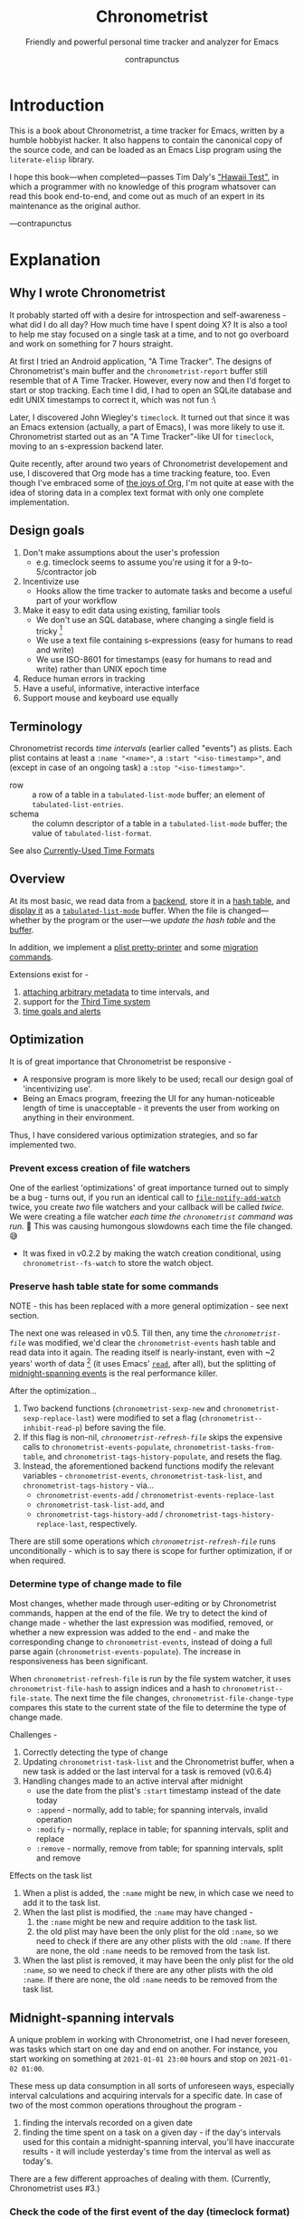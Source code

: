 #+TITLE: Chronometrist
#+SUBTITLE: Friendly and powerful personal time tracker and analyzer for Emacs
#+DESCRIPTION: Developer manual and program source
#+AUTHOR: contrapunctus
#+TODO: TODO TEST WIP EXTEND CLEANUP FIXME HACK REVIEW |
#+PROPERTY: header-args :tangle yes :load yes :comments link
#+INFOJS_OPT: view:info toc:nil

* Introduction
This is a book about Chronometrist, a time tracker for Emacs, written by a humble hobbyist hacker. It also happens to contain the canonical copy of the source code, and can be loaded as an Emacs Lisp program using the =literate-elisp= library.

I hope this book—when completed—passes Tim Daly's [[https://www.youtube.com/watch?v=Av0PQDVTP4A&t=8m52s]["Hawaii Test"]], in which a programmer with no knowledge of this program whatsover can read this book end-to-end, and come out as much of an expert in its maintenance as the original author.

—contrapunctus

* Explanation
:PROPERTIES:
:DESCRIPTION: The design, the implementation, and a little history
:END:
** Why I wrote Chronometrist
It probably started off with a desire for introspection and self-awareness - what did I do all day? How much time have I spent doing X? It is also a tool to help me stay focused on a single task at a time, and to not go overboard and work on something for 7 hours straight.

At first I tried an Android application, "A Time Tracker". The designs of Chronometrist's main buffer and the =chronometrist-report= buffer still resemble that of A Time Tracker. However, every now and then I'd forget to start or stop tracking. Each time I did, I had to open an SQLite database and edit UNIX timestamps to correct it, which was not fun :\

Later, I discovered John Wiegley's =timeclock=. It turned out that since it was an Emacs extension (actually, a part of Emacs), I was more likely to use it. Chronometrist started out as an "A Time Tracker"-like UI for =timeclock=, moving to an s-expression backend later.

Quite recently, after around two years of Chronometrist developement and use, I discovered that Org mode has a time tracking feature, too. Even though I've embraced some of [[#explanation-literate-programming][the joys of Org]], I'm not quite at ease with the idea of storing data in a complex text format with only one complete implementation.

** Design goals
:PROPERTIES:
:DESCRIPTION: Some vague objectives which guided the project
:END:
1. Don't make assumptions about the user's profession
   - e.g. timeclock seems to assume you're using it for a 9-to-5/contractor job
2. Incentivize use
   * Hooks allow the time tracker to automate tasks and become a useful part of your workflow
3. Make it easy to edit data using existing, familiar tools
   * We don't use an SQL database, where changing a single field is tricky [fn:1]
   * We use a text file containing s-expressions (easy for humans to read and write)
   * We use ISO-8601 for timestamps (easy for humans to read and write) rather than UNIX epoch time
4. Reduce human errors in tracking
5. Have a useful, informative, interactive interface
6. Support mouse and keyboard use equally

[fn:1] I still have doubts about this. Having SQL as a query language would be very useful in perusing the stored data. Maybe we should have tried to create a companion mode to edit SQL databases interactively?

** Terminology
:PROPERTIES:
:DESCRIPTION: Explanation of some terms used later
:END:
Chronometrist records /time intervals/ (earlier called "events") as plists. Each plist contains at least a =:name "<name>"=, a =:start "<iso-timestamp>"=, and (except in case of an ongoing task) a =:stop "<iso-timestamp>"=.

+ row :: a row of a table in a =tabulated-list-mode= buffer; an element of =tabulated-list-entries=.
+ schema :: the column descriptor of a table in a =tabulated-list-mode= buffer; the value of =tabulated-list-format=.

See also [[#explanation-time-formats][Currently-Used Time Formats]]

** Overview
At its most basic, we read data from a [[#program-backend][backend]], store it in a [[#program-data-structures][hash table]], and [[#program-frontend-chronometrist][display it]] as a [[elisp:(find-library "tabulated-list-mode")][=tabulated-list-mode=]] buffer. When the file is changed—whether by the program or the user—we [[refresh-file][update the hash table]] and the [[#program-frontend-chronometrist-refresh][buffer]].

In addition, we implement a [[#program-pretty-printer][plist pretty-printer]] and some [[#program-migration][migration commands]].

Extensions exist for -
1. [[file:chronometrist-key-values.org][attaching arbitrary metadata]] to time intervals, and
2. support for the [[file:chronometrist-third.org][Third Time system]]
3. [[https://tildegit.org/contrapunctus/chronometrist-goal][time goals and alerts]]

** Optimization
It is of great importance that Chronometrist be responsive -
+ A responsive program is more likely to be used; recall our design goal of 'incentivizing use'.
+ Being an Emacs program, freezing the UI for any human-noticeable length of time is unacceptable - it prevents the user from working on anything in their environment.
Thus, I have considered various optimization strategies, and so far implemented two.

*** Prevent excess creation of file watchers
One of the earliest 'optimizations' of great importance turned out to simply be a bug - turns out, if you run an identical call to [[elisp:(describe-function 'file-notify-add-watch)][=file-notify-add-watch=]] twice, you create /two/ file watchers and your callback will be called /twice./ We were creating a file watcher /each time the =chronometrist= command was run./ 🤦 This was causing humongous slowdowns each time the file changed. 😅
+ It was fixed in v0.2.2 by making the watch creation conditional, using =chronometrist--fs-watch= to store the watch object.

*** Preserve hash table state for some commands
NOTE - this has been replaced with a more general optimization - see next section.

The next one was released in v0.5. Till then, any time the [[* chronometrist-file][=chronometrist-file=]] was modified, we'd clear the =chronometrist-events= hash table and read data into it again. The reading itself is nearly-instant, even with ~2 years' worth of data [fn:2] (it uses Emacs' [[elisp:(describe-function 'read)][=read=]], after all), but the splitting of [[#explanation-midnight-spanning-intervals][midnight-spanning events]] is the real performance killer.

After the optimization...
1. Two backend functions (=chronometrist-sexp-new= and =chronometrist-sexp-replace-last=) were modified to set a flag (=chronometrist--inhibit-read-p=) before saving the file.
2. If this flag is non-nil, [[* refresh-file][=chronometrist-refresh-file=]] skips the expensive calls to =chronometrist-events-populate=, =chronometrist-tasks-from-table=, and =chronometrist-tags-history-populate=, and resets the flag.
3. Instead, the aforementioned backend functions modify the relevant variables - =chronometrist-events=, =chronometrist-task-list=, and =chronometrist-tags-history= - via...
   * =chronometrist-events-add= / =chronometrist-events-replace-last=
   * =chronometrist-task-list-add=, and
   * =chronometrist-tags-history-add= / =chronometrist-tags-history-replace-last=, respectively.

There are still some operations which [[* refresh-file][=chronometrist-refresh-file=]] runs unconditionally - which is to say there is scope for further optimization, if or when required.

[fn:2] As indicated by exploratory work in the =parsimonious-reading= branch, where I made a loop to only =read= and collect s-expressions from the file. It was near-instant...until I added event splitting to it.

*** Determine type of change made to file
Most changes, whether made through user-editing or by Chronometrist commands, happen at the end of the file. We try to detect the kind of change made - whether the last expression was modified, removed, or whether a new expression was added to the end - and make the corresponding change to =chronometrist-events=, instead of doing a full parse again (=chronometrist-events-populate=). The increase in responsiveness has been significant.

When =chronometrist-refresh-file= is run by the file system watcher, it uses  =chronometrist-file-hash= to assign indices and a hash to =chronometrist--file-state=. The next time the file changes, =chronometrist-file-change-type= compares this state to the current state of the file to determine the type of change made.

Challenges -
1. Correctly detecting the type of change
2. Updating =chronometrist-task-list= and the Chronometrist buffer, when a new task is added or the last interval for a task is removed (v0.6.4)
3. Handling changes made to an active interval after midnight
   * use the date from the plist's =:start= timestamp instead of the date today
   * =:append= - normally, add to table; for spanning intervals, invalid operation
   * =:modify= - normally, replace in table; for spanning intervals, split and replace
   * =:remove= - normally, remove from table; for spanning intervals, split and remove

Effects on the task list
1. When a plist is added, the =:name= might be new, in which case we need to add it to the task list.
2. When the last plist is modified, the =:name= may have changed -
   1. the =:name= might be new and require addition to the task list.
   2. the old plist may have been the only plist for the old =:name=, so we need to check if there are any other plists with the old =:name=. If there are none, the old =:name= needs to be removed from the task list.
3. When the last plist is removed, it may have been the only plist for the old =:name=, so we need to check if there are any other plists with the old =:name=. If there are none, the old =:name= needs to be removed from the task list.

** Midnight-spanning intervals
:PROPERTIES:
:DESCRIPTION: Events starting on one day and ending on another
:CUSTOM_ID: explanation-midnight-spanning-intervals
:END:
A unique problem in working with Chronometrist, one I had never foreseen, was tasks which start on one day and end on another. For instance, you start working on something at =2021-01-01 23:00= hours and stop on =2021-01-02 01:00=.

These mess up data consumption in all sorts of unforeseen ways, especially interval calculations and acquiring intervals for a specific date. In case of two of the most common operations throughout the program -
1. finding the intervals recorded on a given date
2. finding the time spent on a task on a given day - if the day's intervals used for this contain a midnight-spanning interval, you'll have inaccurate results - it will include yesterday's time from the interval as well as today's.

There are a few different approaches of dealing with them. (Currently, Chronometrist uses #3.)

*** Check the code of the first event of the day (timeclock format)
:PROPERTIES:
:DESCRIPTION: When the code of the first event in the day is "o", it's a midnight-spanning event.
:END:
+ Advantage - very simple to detect
+ Disadvantage - "in" and "out" events must be represented separately

*** Split them at the file level
+ Advantage - operation is performed only once for each such event + simpler data-consuming code + reduced post-parsing load.
+ What happens when the user changes their day-start-time? The split-up events are now split wrongly, and the second event may get split /again./

Possible solutions -
1. Add function to check if, for two events A and B, the =:stop= of A is the same as the =:start= of B, and that all their other tags are identical. Then we can re-split them according to the new day-start-time.
   + Implemented as [[#program-data-structures-plists-split-p][plist-split-p]]
2. Add a =:split= tag to split events. It can denote that the next event was originally a part of this one.
3. Re-check and update the file when the day-start-time changes.
   - Possible with ~add-variable-watcher~ or ~:custom-set~ in Customize (thanks bpalmer)

This strategy is implemented in the [[#program-backend-plist-group][plist-group]] backend. Custom day-start time is not yet implemented - if ever implemented, it will probably require exporting the file, with all split intervals being combined and re-split.

*** Split them at the hash-table-level
Handled by ~chronometrist-sexp-events-populate~
+ Advantage - simpler data-consuming code.

*** Split them at the data-consumer level (e.g. when calculating time for one day/getting events for one day)
+ Advantage - reduced repetitive post-parsing load.

** Point restore behaviour
:PROPERTIES:
:DESCRIPTION: The desired behaviour of point in Chronometrist
:END:
After hacking, always test for and ensure the following -
1. Toggling the buffer via [[#program-frontend-chronometrist-command][chronometrist]]/[[#program-frontend-report-command][chronometrist-report]]/[[#program-frontend-statistics-command][chronometrist-statistics]] should preserve point
2. The timer function should preserve point when the buffer is current
3. The timer function should preserve point when the buffer is not current, but is visible in another window
4. The next/previous week keys and buttons should preserve point.

** chronometrist-report date range logic
:PROPERTIES:
:DESCRIPTION: Deriving dates in the current week
:END:
A quick description, starting from the first time [[#program-frontend-report-command][chronometrist-report]] is run in an Emacs session -
1. We get the current date as a =ts= struct, using chronometrist-date.
2. The variable =chronometrist-report-week-start-day= stores the day we consider the week to start with. The default is "Sunday".

   We check if the date from #2 is on the week start day, else decrement it till we are, using =(chronometrist-report-previous-week-start)=.
3. We store the date from #3 in the global variable =chronometrist-report--ui-date=.
4. By counting up from =chronometrist-report--ui-date=, we get dates for the days in the next 7 days using =(chronometrist-report-date->dates-in-week)=. We store them in =chronometrist-report--ui-week-dates=.

   The dates in =chronometrist-report--ui-week-dates= are what is finally used to query the data displayed in the buffer.
5. To get data for the previous/next weeks, we decrement/increment the date in =chronometrist-report--ui-date= by 7 days and repeat the above process (via =(chronometrist-report-previous-week)= / =(chronometrist-report-next-week)=).

** Literate programming
:PROPERTIES:
:CUSTOM_ID: explanation-literate-programming
:END:
The shift from a bunch of Elisp files to a single Org literate program was born out of frustration with programs stored as text files, which are expensive to restructure (especially in the presence of a VCS). While some dissatisfactions remain, I generally prefer the outcome - tree and source-block folding, tags, properties, and =org-match= have made it trivial to get different views of the program, and literate programming may allow me to express the "explanation" documentation in the same context as the program, without having to try to link between documentation and source.

*** Tangling
At first, I tried tangling. Back when I used =benchmark.el= to test it, =org-babel-tangle= took about 30 seconds to tangle this file. Thus, I wrote a little sed one-liner (in the file-local variables) to do the tangling, which was nearly instant. It emitted anything between lines matching the exact strings ="#+BEGIN_SRC emacs-lisp"= and ="#+END_SRC"= -

#+BEGIN_SRC org :tangle no
# eval: (progn (make-local-variable 'after-save-hook) (add-hook 'after-save-hook (lambda () (start-process-shell-command "chronometrist-sed-tangle" "chronometrist-sed-tangle" "sed -n -e '/#+BEGIN_SRC emacs-lisp$/,/#+END_SRC$/{//!p;};/#+END_SRC/i\\ ' chronometrist.org | sed -E 's/^ +$//' > chronometrist.el"))))
#+END_SRC

*** literate-elisp-load
Later, we switched from tangling to using the =literate-elisp= package to loading this Org file directly - a file =chronometrist.el= would be used to load =chronometrist.org=.

#+BEGIN_SRC emacs-lisp :tangle no :load no
(literate-elisp-load
 (format "%schronometrist.org" (file-name-directory load-file-name)))
#+END_SRC

This way, source links (e.g. help buffers, stack traces) would lead to this Org file, and this documentation was available to each user, within the comfort of their Emacs. The presence of the =.el= file meant that users of =use-package= did not need to make any changes to their configuration.

*** Reject modernity, return to tangling
For all its benefits, the previous approach broke autoloads and no sane way could be devised to make them work, so back we came to tangling. =org-babel-tangle-file= seems to be quicker when run as a Git pre-commit hook - a few seconds' delay before I write a commit message.

Certain tools like =checkdoc= remain a pain to use with any kind of literate program. This will probably continue to be the case until these tools are fixed or extended.

*** Definition metadata
Each definition has its own heading. The type of definition is stored in tags -
1. custom group
2. [custom|hook|internal] variable
3. keymap (use variable instead?)
4. macro
5. function
   * does not refer to external state
   * primarily used for the return value
6. reader
   * reads external state without modifying it
   * primarily used for the return value
7. writer
   * modifies external state, namely a data structure or file
   * primarily used for side-effects
8. procedure
   * any other impure function
   * usually affects the display
   * primarily used for side-effects
9. major/minor mode
10. command

Further details are stored in properties -
1. :INPUT: (for functions)
2. :VALUE: list|hash table|...
   * for functions, this is the return value
3. :STATE: <external file or data structure read or written to>

*** TODO Issues [40%]
1. [X] When opening this file, Emacs may freeze at the prompt for file-local variable values; if so, C-g will quit the prompt, and permanently marking them as safe will make the freezing stop. [fn:3]
2. [ ] I like =visual-fill-column-mode= for natural language, but I don't want it applied to code blocks. =polymode.el= may hold answers.
3. [X] Is there a tangling solution which requires only one command (e.g. currently we use two =sed= s) but is equally fast? [fn:3]
   * Perhaps we can get rid of the requirement of adding newlines after each source block, and add the newlines ourselves. That gives us control, and also makes it possible to insert Org text in the middle of a definition without unnecessary newlines.
4. [ ] =nameless-insert-name= does not work in source blocks.
5. [ ] Some source blocks don't get syntax highlighted.
   * A workaround is to press =M-o M-o=

[fn:3] No longer a problem since we switched to =literate-elisp=

** Currently-Used Time Formats
:PROPERTIES:
:CUSTOM_ID: explanation-time-formats
:END:

*** ts
  ts.el struct
  * Used by nearly all internal functions

*** iso-timestamp
  ="YYYY-MM-DDTHH:MM:SSZ"=
  * Used in the s-expression file format
  * Read by chronometrist-sexp-events-populate
  * Used in the plists in the chronometrist-events hash table values

*** iso-date
  ="YYYY-MM-DD"=
  * Used as hash table keys in chronometrist-events - can't use ts structs for keys, you'd have to make a hash table predicate which uses ts=

*** seconds
  integer seconds as duration
  * Used for most durations
  * May be changed to floating point to allow larger durations. The minimum range of =most-positive-fixnum= is 536870911, which seems to be enough to represent durations of 17 years.
  * Used for update intervals (chronometrist-update-interval, chronometrist-change-update-interval)

*** minutes
  integer minutes as duration
  * Used by [[https://tildegit.org/contrapunctus/chronometrist-goal][chronometrist-goal]] (chronometrist-goals-list, chronometrist-get-goal) - minutes seems like the ideal unit for users to enter

*** list-duration
  =(hours minute seconds)=
  * Only returned by =chronometrist-seconds-to-hms=, called by =chronometrist-format-time=

** Backend protocol
:PROPERTIES:
:CREATED:  2022-01-05T19:00:12+0530
:END:
The protocol as of now, with remarks -
1. =backend-run-assertions (backend)=
2. =view-backend (backend)=
3. =edit-backend (backend)= - these two would make sense if there was only one way to view/edit a backend. But if we want [[file:TODO.org::#viewing-editing-frontends][viewing/editing frontends]], there would be many.
4. =backend-empty-p (backend)=
5. =backend-modified-p (backend)=
6. =create-file (backend &optional file)=
7. =latest-date-records (backend)=
8. =insert (backend plist)=
9. =remove-last (backend)=
10. =latest-record (backend)=
11. =task-records-for-date (backend task date-ts)=
12. =replace-last (backend plist)=
13. =to-file (input-hash-table output-backend output-file)=
14. =on-add (backend)=
15. =on-modify (backend)=
16. =on-remove (backend)=
17. =on-change (backend)=
18. =verify (backend)=
19. =on-file-path-change (backend old-path new-path)=
20. =reset-backend (backend)= - probably rename to "initialize"
21. =memory-layer-empty-p (backend)= - needs a more generic name; perhaps "initialized-p", to go with #20
22. =to-hash-table (backend)=
23. =to-list (backend)=

There are many operations which are file-oriented, whereas I have tried to treat files as implementation details. =create-file=, for instance, is used by =to-file=; I could make creation of files implicit by moving it into =initialize-instance=, but that would mean creation of files in =to-file= would require creation of a backend object. That seems to me to be an abuse of implicit behaviour; and what would backends which are not file-backed do in =to-file=, then? There's probably a way to do it, but I had other things I preferred to tackle first.

** generic cl-loop interface for iterating over records
Of all the ways to work with Chronometrist data, both as part of the program and as part of my occasional "queries", my favorite was to use =cl-loop=.

First, there was the =chronometrist-loop-file= macro, which handled the sole backend at that time - the plist backend. It took care of the common logic (=read= ing each plist in the file, checking loop termination conditions), and let the client code specify (with the terseness of =cl-loop=) what they wanted to do with the data.

During the migration to the CLOS-based backend design began the quest to make  =chronometrist-loop-file= work with generic backends - it eventually became =chronometrist-loop-records= and =chronometrist-loop-days=. The idea was to call a generic function (=chronometrist-record-iterator= and =chronometrist-day-iterator=) which would return a new record on each call. Internal state of each of these generic functions was stored in backend slots. No list would be built up, unless the client code specified an accumulation clause.

Most recently, gilberth of #lispcafe suggested an alternate approach - trying to build a list of records first, and using =cl-loop= (or any other iteration mechanism) on that. Testing the two approaches yielded a clear advantage for this new suggestion. The test was to generate key-values suitable for completion history from my full Chronometrist data to date (the plist backend had ~6.6k plists in a 1.2M file), using almost identical =cl-loop= client code for both cases. Here was the output from =(benchmark 1 ...)= -

| approach | backend     | benchmark output                                 |
|----------+-------------+--------------------------------------------------|
| current  | plist       | "Elapsed time: 5.322056s (0.709023s in 4 GCs)"   |
| current  | plist-group | "Elapsed time: 107.159170s (1.064125s in 6 GCs)" |
| new      | plist       | "Elapsed time: 0.559264s (0.172344s in 1 GCs)"   |
| new      | plist-group | "Elapsed time: 0.671106s (0.179435s in 1 GCs)"   |

In addition, with this approach, client code can use any kind of iteration constructs they fancy - not just =cl-loop= but also =dolist=, higher-order functions (including those from =dash= and =seq=), =loopy=, etc.

The macro still exists in its non-generic form as =chronometrist-loop-sexp-file=, providing a common way to loop over s-expressions in a text file, used by =chronometrist-to-list= in both backends and =chronometrist-to-hash-table= in the plist group backend.

* How-to guides for maintainers
** How to set up Emacs to contribute
# Different approaches to this setup -
# 1. Document it and let contributors do it voluntarily.
#    * Downside - if a contributor does not do it, it can lead to inconsistency and an additional headache for the maintainer.
# 2. Put it in file variables and/or =.dir-locals.el=.
#    * Downside - if the contributor does not have a dependency installed (e.g. nameless), Emacs will create an error. That's not the UX I want for someone opening the file for the first time - it does not tell them that they need to install something.
#      + Technically, a friendlier error message could be displayed. But you want to read/edit a document and it asks you to install something first...kind of a flow breaker.
# 3. Use a tool which installs developement dependencies for you, e.g. Cask, Eldev.
#    * May look into this in the future. But as of now I don't even foresee any contributors 😓

1. Install [[https://github.com/Malabarba/Nameless][nameless-mode]] for easier reading of Emacs Lisp code, and [[https://github.com/jingtaozf/literate-elisp][literate-elisp]] to load this file directly without tangling.

   #+BEGIN_SRC emacs-lisp :tangle no :load no
     (mapcar #'package-install '(nameless literate-elisp))
   #+END_SRC

2. Create a =.dir-locals-2.el= in the project root, containing -

      #+BEGIN_SRC emacs-lisp :tangle no :load no
        ((org-mode
          .
          ((eval . (nameless-mode))
           (eval . (progn
             (make-local-variable 'after-save-hook)
             ;; you can't `defun' in one `eval' and use the
             ;; function in another `eval', apparently
             (add-hook
              'after-save-hook
              (defun chronometrist-tangle ()
                (interactive)
                (compile
                 (mapconcat #'shell-quote-argument
                            `("emacs" "-q" "-Q" "--batch"
                              "--eval=(require 'ob-tangle)"
                              ,(format "--eval=(org-babel-tangle-file \"%s\")"
                                       (buffer-file-name)))
                            " ")))))))))
      #+END_SRC

3. Set up compiling, linting, and testing with =makem.sh=. First, define this command -

   #+BEGIN_SRC emacs-lisp :tangle no :load no
   (defun run-makem ()
     (interactive)
     (cd (locate-dominating-file default-directory "makem.sh"))
     (compile "./makem.sh compile lint test-ert"))
   #+END_SRC

   Then, run it after staging the files -
   #+BEGIN_SRC emacs-lisp :tangle no :load no
   (add-hook 'magit-post-stage-hook #'run-makem)
   #+END_SRC

   Or after tangling ends -
   #+BEGIN_SRC emacs-lisp :tangle no :load no
     (add-hook 'org-babel-post-tangle-hook #'run-makem)
   #+END_SRC

** How to tangle this file
Use =org-babel= (=org-babel-tangle= / =org-babel-tangle-file=), /not/ =literate-elisp-tangle=. The file emitted by the latter does not contain comments - thus, it does not contain library headers or abide by =checkdoc='s comment conventions.

* The Program
** Library headers and commentary
Library headers are necessary once more, since we're back to tangling instead of =literate-elisp-load=.

Once, for sake of neatness, I made the value of =Package-Requires:= multiline -
#+BEGIN_SRC emacs-lisp :tangle no :load no
;; Package-Requires: ((emacs "25.1")
;;                    (dash "2.16.0")
;;                    (seq "2.20")
;;                    (ts "0.2"))
#+END_SRC
But I discovered that if I do that, =package-lint= says - =error: Couldn't parse "Package-Requires" header: End of file during parsing=.

#+BEGIN_SRC emacs-lisp :comments no
;;; chronometrist.el --- Friendly and powerful personal time tracker and analyzer -*- lexical-binding: t; -*-

;; Author: contrapunctus <xmpp:contrapunctus@jabjab.de>
;; Maintainer: contrapunctus <xmpp:contrapunctus@jabjab.de>
;; Keywords: calendar
;; Homepage: https://tildegit.org/contrapunctus/chronometrist
;; Package-Requires: ((emacs "27.1") (dash "2.16.0") (seq "2.20") (ts "0.2"))
;; Version: 0.9.0

;; This is free and unencumbered software released into the public domain.
;;
;; Anyone is free to copy, modify, publish, use, compile, sell, or
;; distribute this software, either in source code form or as a compiled
;; binary, for any purpose, commercial or non-commercial, and by any
;; means.
;;
;; For more information, please refer to <https://unlicense.org>
#+END_SRC

"Commentary" is displayed when the user clicks on the package's entry in =M-x list-packages=.

#+BEGIN_SRC emacs-lisp :comments no
;;; Commentary:
;;
;; Friendly and powerful personal time tracker and analyzer.

;; Largely modelled after the Android application, [A Time Tracker](https://github.com/netmackan/ATimeTracker)

;; * Benefits
;;   1. Extremely simple and efficient to use
;;   2. Displays useful information about your time usage
;;   3. Support for both mouse and keyboard
;;   4. Human errors in tracking are easily fixed by editing a plain text file
;;   5. Hooks to let you perform arbitrary actions when starting/stopping tasks

;; * Limitations
;;   1. No support (yet) for adding a task without clocking into it.
;;   2. No support for concurrent tasks.

;; ## Comparisons
;; ### timeclock.el
;; Compared to timeclock.el, Chronometrist
;; * stores data in an s-expression format rather than a line-based one
;; * supports attaching tags and arbitrary key-values to time intervals
;; * has commands to shows useful summaries
;; * has more hooks

;; ### Org time tracking
;; Chronometrist and Org time tracking seem to be equivalent in terms of capabilities, approaching the same ends through different means.
;; * Chronometrist doesn't have a mode line indicator at the moment. (planned)
;; * Chronometrist doesn't have Org's sophisticated querying facilities. (an SQLite backend is planned)
;; * Org does so many things that keybindings seem to necessarily get longer. Chronometrist has far fewer commands than Org, so most of the keybindings are single keys, without modifiers.
;; * Chronometrist's UI makes keybindings discoverable - they are displayed in the buffers themselves.
;; * Chronometrist's UI is cleaner, since the storage is separate from the display. It doesn't show tasks as trees like Org, but it uses tags and key-values to achieve that. Additionally, navigating a flat list takes fewer user operations than navigating a tree.
;; * Chronometrist data is just s-expressions (plists), and may be easier to parse than a complex text format with numerous use-cases.

;; For information on usage and customization, see https://tildegit.org/contrapunctus/chronometrist or the included manual.org
#+END_SRC

** Dependencies
#+BEGIN_SRC emacs-lisp :comments no
;;; Code:
;; This file was automatically generated from chronometrist.org.
(require 'dash)
(require 'ts)

(require 'cl-lib)
(require 'seq)
(require 'filenotify)
(require 'subr-x)
(require 'parse-time)
(require 'eieio)

(eval-when-compile
  (defvar chronometrist-mode-map)
  (require 'subr-x))
#+END_SRC

** Common definitions
*** custom group                                             :custom:group:
#+BEGIN_SRC emacs-lisp
(defgroup chronometrist nil
  "An extensible time tracker."
  :group 'applications)
#+END_SRC

*** format-time                                                  :function:
#+BEGIN_SRC emacs-lisp
(cl-defun chronometrist-format-duration (seconds &optional (blank (make-string 3 ?\s)))
  "Format SECONDS as a string suitable for display in Chronometrist buffers.
SECONDS must be a positive integer.

BLANK is a string to display in place of blank values. If not
supplied, 3 spaces are used."
  (-let [(h m s) (chronometrist-seconds-to-hms seconds)]
    (if (and (zerop h) (zerop m) (zerop s))
        (concat (make-string 7 ?\s) "-")
      (let ((h (if (zerop h) blank (format "%2d:" h)))
            (m (cond ((and (zerop h) (zerop m))  blank)
                     ((zerop h)  (format "%2d:" m))
                     (t  (format "%02d:" m))))
            (s (if (and (zerop h) (zerop m))
                   (format "%2d" s)
                 (format "%02d" s))))
        (concat h m s)))))
#+END_SRC

*** file-empty-p                                                   :reader:
#+BEGIN_SRC emacs-lisp
(defun chronometrist-file-empty-p (file)
  "Return t if FILE is empty."
  (zerop (nth 7 (file-attributes file))))
#+END_SRC

*** format-keybinds                                              :function:
#+BEGIN_SRC emacs-lisp
(defun chronometrist-format-keybinds (command map &optional firstonly)
  "Return the keybindings for COMMAND in MAP as a string.
If FIRSTONLY is non-nil, return only the first keybinding found."
  (if firstonly
      (key-description
       (where-is-internal command map firstonly))
    (->> (where-is-internal command map)
         (mapcar #'key-description)
         (-take 2)
         (-interpose ", ")
         (apply #'concat))))
#+END_SRC

*** day-start-time                                        :custom:variable:
=chronometrist-events-maybe-split= refers to this, but I'm not sure this has the desired effect at the moment—haven't even tried using it.
#+BEGIN_SRC emacs-lisp
(defcustom chronometrist-day-start-time "00:00:00"
  "The time at which a day is considered to start, in \"HH:MM:SS\".

The default is midnight, i.e. \"00:00:00\"."
  :type 'string)
#+END_SRC

*** week-start-day                                        :custom:variable:
#+BEGIN_SRC emacs-lisp
(defcustom chronometrist-report-week-start-day "Sunday"
  "The day used for start of week by `chronometrist-report'."
  :type 'string)
#+END_SRC

*** weekday-number-alist                                  :custom:variable:
#+BEGIN_SRC emacs-lisp
(defcustom chronometrist-report-weekday-number-alist
  '(("Sunday"    . 0)
    ("Monday"    . 1)
    ("Tuesday"   . 2)
    ("Wednesday" . 3)
    ("Thursday"  . 4)
    ("Friday"    . 5)
    ("Saturday"  . 6))
  "Alist in the form (\"NAME\" . NUMBER), where \"NAME\" is the name of a weekday and NUMBER its associated number."
  :type 'alist)
#+END_SRC

*** previous-week-start                                            :reader:
#+BEGIN_SRC emacs-lisp
(defun chronometrist-previous-week-start (ts)
  "Find the previous `chronometrist-report-week-start-day' from TS.
Return a ts struct for said day's beginning.

If the day of TS is the same as the
`chronometrist-report-week-start-day', return TS.

TS must be a ts struct (see `ts.el')."
  (cl-loop with week-start = (alist-get chronometrist-report-week-start-day
                                        chronometrist-report-weekday-number-alist
                                        nil nil #'equal)
    until (= week-start (ts-dow ts))
    do (ts-decf (ts-day ts))
    finally return ts))
#+END_SRC

*** plist-remove                                                 :function:
#+BEGIN_SRC emacs-lisp
(defun chronometrist-plist-remove (plist &rest keys)
  "Return PLIST with KEYS and their associated values removed."
  (let ((keys (--filter (plist-member plist it) keys)))
    (mapc (lambda (key)
            (let ((pos (seq-position plist key)))
              (setq plist (append (seq-take plist pos)
                                  (seq-drop plist (+ 2 pos))))))
          keys)
    plist))
#+END_SRC

**** tests
#+BEGIN_SRC emacs-lisp :tangle chronometrist-tests.el :load test
(ert-deftest chronometrist-plist-remove ()
  (should
   (equal (chronometrist-plist-remove '(:a 1 :b 2 :c 3 :d 4) :a)
          '(:b 2 :c 3 :d 4)))
  (should
   (equal (chronometrist-plist-remove '(:a 1 :b 2 :c 3 :d 4) :b)
          '(:a 1 :c 3 :d 4)))
  (should
   (equal (chronometrist-plist-remove '(:a 1 :b 2 :c 3 :d 4) :c)
          '(:a 1 :b 2 :d 4)))
  (should
   (equal (chronometrist-plist-remove '(:a 1 :b 2 :c 3 :d 4) :d)
          '(:a 1 :b 2 :c 3)))
  (should
   (equal (chronometrist-plist-remove '(:a 1 :b 2 :c 3 :d 4) :a :b)
          '(:c 3 :d 4)))
  (should
   (equal (chronometrist-plist-remove '(:a 1 :b 2 :c 3 :d 4) :a :d)
          '(:b 2 :c 3)))
  (should
   (equal (chronometrist-plist-remove '(:a 1 :b 2 :c 3 :d 4) :c :d)
          '(:a 1 :b 2)))
  (should (equal
           (chronometrist-plist-remove '(:a 1 :b 2 :c 3 :d 4) :a :b :c :d)
           nil))
  (should
   (equal (chronometrist-plist-remove '(:a 1 :b 2 :c 3 :d 4) :d :a)
          '(:b 2 :c 3))))

#+END_SRC

*** plist-key-values                                             :function:
#+BEGIN_SRC emacs-lisp
(defun chronometrist-plist-key-values (plist)
  "Return user key-values from PLIST."
  (chronometrist-plist-remove plist :name :tags :start :stop))
#+END_SRC

*** plist-p                                                      :function:
[[file:../tests/chronometrist-tests.org::#tests-common-plist-p][tests]]

#+BEGIN_SRC emacs-lisp
(defun chronometrist-plist-p (list)
  "Return non-nil if LIST is a property list, i.e. (:KEYWORD VALUE ...)"
  (when list
    (while (consp list)
      (setq list (if (and (keywordp (cl-first list)) (consp (cl-rest list)))
                     (cddr list)
                   'not-plist)))
    (null list)))
#+END_SRC

*** plist type                                                       :type:
#+BEGIN_SRC emacs-lisp
(cl-deftype chronometrist-plist ()
  '(satisfies chronometrist-plist-p)
  '(satisfies (lambda (plist)
                (and (plist-get plist :name)
                     (plist-get plist :start)))))
#+END_SRC

*** delete-list                                                    :writer:
#+BEGIN_SRC emacs-lisp
(defun chronometrist-sexp-delete-list (&optional arg)
  "Delete ARG lists after point.
Return new position of point."
  (let ((point-1 (point)))
    ;; try to preserve the file-local variable prop line in case this
    ;; is run from the start of buffer
    (while (forward-comment 1) nil)
    (forward-sexp (or arg 1))
    (delete-region point-1 (point))
    (point)))
#+END_SRC

*** make-hash-table                                              :function:
#+BEGIN_SRC emacs-lisp
(defun chronometrist-make-hash-table ()
  "Return an empty hash table with `equal' as test."
  (make-hash-table :test #'equal))
#+END_SRC

*** current-task                                            :reader:method:
[[file:../tests/chronometrist-tests.org::#tests-common-current-task][tests]]

#+BEGIN_SRC emacs-lisp
(cl-defun chronometrist-current-task (&optional (backend (chronometrist-active-backend)))
  "Return the name of the active task as a string, or nil if not clocked in."
  (let ((last-event (chronometrist-latest-record backend)))
    (if (plist-member last-event :stop)
        nil
      (plist-get last-event :name))))
#+END_SRC

*** install-directory                                            :variable:
#+BEGIN_SRC emacs-lisp
(defvar chronometrist-install-directory
  (when load-file-name
    (file-name-directory load-file-name))
  "Directory where Chronometrist has been installed.")
#+END_SRC

*** doc-paths                                                    :variable:
#+BEGIN_SRC emacs-lisp
(defvar chronometrist-doc-paths '(:lp "chronometrist.org")
  "Plist of names of Chronometrist's documentation files.")
#+END_SRC

*** open-literate-source                                          :command:
#+BEGIN_SRC emacs-lisp
(defun chronometrist-open-literate-source ()
  "Visit the Org literate program for Chronometrist."
  (interactive)
  (find-file (concat chronometrist-install-directory (plist-get chronometrist-doc-paths :lp))))
#+END_SRC

*** debug logging
#+BEGIN_SRC emacs-lisp
(defcustom chronometrist-debug-enable nil
  "Whether to log debugging messages."
  :type 'boolean
  :group 'chronometrist)

(defcustom chronometrist-debug-buffer "*chronometrist-debug*"
  "Name of buffer to log debug messages to."
  :type 'string
  :group 'chronometrist)

(define-derived-mode chronometrist-debug-log-mode special-mode "debug-log")

(defun chronometrist-debug-message (format-string &rest args)
  "Log a debug message to `chronometrist-debug-buffer'.
FORMAT-STRING and ARGS are passed to `format'."
  (when chronometrist-debug-enable
    (with-current-buffer (get-buffer-create chronometrist-debug-buffer)
      (goto-char (point-max))
      (chronometrist-debug-log-mode)
      (let ((inhibit-read-only t))
        (insert
         (apply #'format
                (concat (format-time-string "[%T] ")
                        format-string)
                args)
         "\n")))))
#+END_SRC

** Data structures
:PROPERTIES:
:CUSTOM_ID: program-data-structures
:END:
Reading directly from the file could be difficult, especially when your most common query is "get all intervals recorded on <date>" [fn:4] - and so, we maintain the hash table =chronometrist-events=, where each key is a date in the ISO-8601 format. The plists in this hash table are free of [[#explanation-midnight-spanning-intervals][midnight-spanning intervals]], making code which consumes it easier to write.

The data from =chronometrist-events= is used by most (all?) interval-consuming functions, but is never written to the user's file itself.

[fn:4] it might be the case that the [[#program-backend][file format]] is not suited to our most frequent operation...

*** reset                                                         :command:
#+BEGIN_SRC emacs-lisp
(defun chronometrist-reset ()
  "Reset Chronometrist's internal state."
  (interactive)
  (chronometrist-debug-message "[Command] reset")
  (chronometrist-reset-backend (chronometrist-active-backend))
  (chronometrist-refresh))
#+END_SRC

*** apply-time                                                   :function:
#+BEGIN_SRC emacs-lisp
(defun chronometrist-apply-time (time timestamp)
  "Return TIMESTAMP with time modified to TIME.
TIME must be a string in the form \"HH:MM:SS\"

TIMESTAMP must be a time string in the ISO-8601 format.

Return value is a ts struct (see `ts.el')."
  (-let [(h m s) (mapcar #'string-to-number (split-string time ":"))]
    (ts-apply :hour h :minute m :second s
              (chronometrist-iso-to-ts timestamp))))
#+END_SRC

**** tests
#+BEGIN_SRC emacs-lisp :tangle chronometrist-tests.el :load test
(ert-deftest chronometrist-apply-time ()
  (should
   (equal (ts-format "%FT%T%z" (chronometrist-apply-time "01:02:03" "2021-02-17T01:20:18+0530"))
          "2021-02-17T01:02:03+0530")))
#+END_SRC

*** split-plist                                                  :function:
#+BEGIN_SRC emacs-lisp
(defun chronometrist-split-plist (plist)
  "Return a list of two split plists if PLIST spans a midnight, else nil."
  (when (plist-get plist :stop)
    (let ((split-time (chronometrist-split-time (plist-get plist :start)
                                           (plist-get plist :stop)
                                           chronometrist-day-start-time)))
      (when split-time
        (-let* (((&plist :start start-1 :stop stop-1) (cl-first  split-time))
                ((&plist :start start-2 :stop stop-2) (cl-second split-time))
                ;; `plist-put' modifies lists in-place. The resulting bugs
                ;; left me puzzled for a while.
                (event-1      (cl-copy-list plist))
                (event-2      (cl-copy-list plist)))
          (list (-> event-1
                    (plist-put :start start-1)
                    (plist-put :stop  stop-1))
                (-> event-2
                    (plist-put :start start-2)
                    (plist-put :stop  stop-2))))))))
#+END_SRC

**** tests
#+BEGIN_SRC emacs-lisp :tangle chronometrist-tests.el :load test
(ert-deftest chronometrist-split-plist ()
  (should
   (null (chronometrist-split-plist
          '(:name  "Task"
                   :start "2021-02-17T01:33:12+0530"
                   :stop  "2021-02-17T01:56:08+0530"))))
  (should
   (equal (chronometrist-split-plist
           '(:name  "Guitar"
                    :tags  (classical warm-up)
                    :start "2021-02-12T23:45:21+0530"
                    :stop  "2021-02-13T00:03:46+0530"))
          '((:name "Guitar"
                   :tags (classical warm-up)
                   :start "2021-02-12T23:45:21+0530"
                   :stop "2021-02-13T00:00:00+0530")
            (:name "Guitar"
                   :tags (classical warm-up)
                   :start "2021-02-13T00:00:00+0530"
                   :stop "2021-02-13T00:03:46+0530")))))
#+END_SRC

*** events-update                                                  :writer:
#+BEGIN_SRC emacs-lisp
(defun chronometrist-events-update (plist hash-table &optional replace)
  "Return HASH-TABLE with PLIST added as the latest interval.
If REPLACE is non-nil, replace the last interval with PLIST."
  (let* ((date (->> (plist-get plist :start)
                    (chronometrist-iso-to-ts )
                    (ts-format "%F" )))
         (events-today (gethash date hash-table)))
    (--> (if replace (-drop-last 1 events-today) events-today)
         (append it (list plist))
         (puthash date it hash-table))
    hash-table))
#+END_SRC

*** last-date                                                      :reader:
#+BEGIN_SRC emacs-lisp
(defun chronometrist-events-last-date (hash-table)
  "Return an ISO-8601 date string for the latest date present in `chronometrist-events'."
  (--> (hash-table-keys hash-table)
       (last it)
       (car it)))
#+END_SRC

*** events-last                                                    :reader:
#+BEGIN_SRC emacs-lisp
(cl-defun chronometrist-events-last (&optional (backend (chronometrist-active-backend)))
  "Return the last plist from `chronometrist-events'."
  (let* ((hash-table (chronometrist-backend-hash-table backend))
         (last-date  (chronometrist-events-last-date hash-table)))
    (--> (gethash last-date hash-table)
         (last it)
         (car it))))
#+END_SRC

*** events-subset                                                  :reader:
:PROPERTIES:
:VALUE:    hash table
:CUSTOM_ID: program-data-structures-events-subset
:END:
#+BEGIN_SRC emacs-lisp
(defun chronometrist-events-subset (start end hash-table)
  "Return a subset of HASH-TABLE.
The subset will contain values between dates START and END (both
inclusive).

START and END must be ts structs (see `ts.el'). They will be
treated as though their time is 00:00:00."
  (let ((subset (chronometrist-make-hash-table))
        (start  (chronometrist-date-ts start))
        (end    (chronometrist-date-ts end)))
    (maphash (lambda (key value)
               (when (ts-in start end (chronometrist-iso-to-ts key))
                 (puthash key value subset)))
             hash-table)
    subset))
#+END_SRC

*** task-time-one-day                                              :reader:
#+BEGIN_SRC emacs-lisp
(cl-defun chronometrist-task-time-one-day (task &optional (date (chronometrist-date-ts)) (backend (chronometrist-active-backend)))
  "Return total time spent on TASK today or on DATE, an ISO-8601 date.
The return value is seconds, as an integer."
  (let ((task-events (chronometrist-task-records-for-date backend task date)))
    (if task-events
        (->> (chronometrist-plists-to-durations task-events)
             (-reduce #'+)
             (truncate))
      ;; no events for this task on DATE, i.e. no time spent
      0)))
#+END_SRC

*** active-time-on                                                 :reader:
#+BEGIN_SRC emacs-lisp
(defvar chronometrist-task-list)
(cl-defun chronometrist-active-time-on (&optional (date (chronometrist-date-ts)))
  "Return the total active time today, or on DATE.
Return value is seconds as an integer."
  (->> (--map (chronometrist-task-time-one-day it date) (chronometrist-task-list))
       (-reduce #'+)
       (truncate)))
#+END_SRC

*** count-active-days                                            :function:
#+BEGIN_SRC emacs-lisp
(cl-defun chronometrist-statistics-count-active-days (task table)
  "Return the number of days the user spent any time on TASK.
  TABLE must be a hash table - if not supplied, `chronometrist-events' is used.

  This will not return correct results if TABLE contains records
which span midnights."
  (cl-loop for events being the hash-values of table
    count (seq-find (lambda (event)
                      (equal task (plist-get event :name)))
                    events)))
#+END_SRC

*** task-list                                                    :variable:
:PROPERTIES:
:VALUE:    list
:END:
#+BEGIN_SRC emacs-lisp
(defcustom chronometrist-task-list nil
  "List of tasks used by `chronometrist'.
Value may be either nil or a list of strings.

If nil, the task list is generated from user data in
`chronometrist-file' and stored in the task-list slot of the
active backend."
  :type '(choice (repeat string) nil)
  :group 'chronometrist)
#+END_SRC

** Time functions
*** iso-to-ts                                                    :function:
#+BEGIN_SRC emacs-lisp
(defun chronometrist-iso-to-ts (timestamp)
  "Convert TIMESTAMP to a TS struct. (see `ts.el')
TIMESTAMP must be an ISO-8601 timestamp, as handled by
`parse-iso8601-time-string'."
  (-let [(second minute hour day month year dow _dst utcoff)
         (decode-time
          (parse-iso8601-time-string timestamp))]
    (ts-update
     (make-ts :hour hour :minute minute :second second
              :day day   :month month   :year year
              :dow dow   :tz-offset utcoff))))

#+END_SRC

**** tests
#+BEGIN_SRC emacs-lisp :tangle chronometrist-tests.el :load test
(ert-deftest chronometrist-iso-to-ts ()
  (should (ts= (chronometrist-iso-to-ts "2021-01-01")
               (make-ts :year 2021 :month 1  :day 1
                        :hour 0    :minute 0 :second 0)))
  (should (ts= (chronometrist-iso-to-ts "2021-01-01T01:01:01")
               (make-ts :year 2021 :month 1  :day 1
                        :hour 1    :minute 1 :second 1))))

#+END_SRC

*** plists-to-durations                                          :function:
#+BEGIN_SRC emacs-lisp
(defun chronometrist-plists-to-durations (plists)
  "Convert PLISTS into a list of durations in seconds.
PLISTS must be a list of valid Chronometrist property lists (see
`chronometrist-file'). Return 0 if PLISTS is nil."
  (if plists (mapcar #'chronometrist-interval plists) 0))
#+END_SRC

*** date-iso                                                     :function:
#+BEGIN_SRC emacs-lisp
(cl-defun chronometrist-date-iso (&optional (ts (ts-now)))
  (ts-format "%F" ts))
#+END_SRC

*** date-ts                                                      :function:
#+BEGIN_SRC emacs-lisp
(cl-defun chronometrist-date-ts (&optional (ts (ts-now)))
  "Return a ts struct representing the time 00:00:00 on today's date.
If TS is supplied, use that date instead of today.
TS should be a ts struct (see `ts.el')."
  (ts-apply :hour 0 :minute 0 :second 0 ts))
#+END_SRC

*** format-time-iso8601                                          :function:
#+BEGIN_SRC emacs-lisp
(defun chronometrist-format-time-iso8601 (&optional unix-time)
  "Return current date and time as an ISO-8601 timestamp.
Optional argument UNIX-TIME should be a time value (see
`current-time') accepted by `format-time-string'."
  (format-time-string "%FT%T%z" unix-time))

;; Note - this assumes that an event never crosses >1 day. This seems
;; sufficient for all conceivable cases.
#+END_SRC

*** FIXME split-time                                               :reader:
It does not matter here that the =:stop= dates in the returned plists are different from the =:start=, because =chronometrist-events-populate= uses only the date segment of the =:start= values as hash table keys. (The hash table keys form the rest of the program's notion of "days", and that of which plists belong to which day.)

#+BEGIN_SRC emacs-lisp
(defun chronometrist-split-time (start-time stop-time day-start-time)
  "If START-TIME and STOP-TIME intersect DAY-START-TIME, split them into two intervals.
START-TIME and STOP-TIME must be ISO-8601 timestamps e.g. \"YYYY-MM-DDTHH:MM:SSZ\".

DAY-START-TIME must be a string in the form \"HH:MM:SS\" (see
`chronometrist-day-start-time')

Return a list in the form
\((:start START-TIME
  :stop <day-start time on initial day>)
 (:start <day start time on second day>
  :stop STOP-TIME))"
  ;; FIXME - time zones are ignored; may cause issues with
  ;; time-zone-spanning events

  ;; The time on which the first provided day starts (according to `chronometrist-day-start-time')
  (let* ((stop-ts         (chronometrist-iso-to-ts stop-time))
         (first-day-start (chronometrist-apply-time day-start-time start-time))
         (next-day-start  (ts-adjust 'hour 24 first-day-start)))
    ;; Does the event stop time exceed the next day start time?
    (when (ts< next-day-start stop-ts)
      (let ((split-time (ts-format "%FT%T%z" next-day-start)))
        (list `(:start ,start-time :stop ,split-time)
              `(:start ,split-time :stop ,stop-time))))))
#+END_SRC

**** tests
#+BEGIN_SRC emacs-lisp :tangle chronometrist-tests.el :load test
(ert-deftest chronometrist-split-time ()
  (should
   (null
    (chronometrist-split-time "2021-02-17T01:33:12+0530"
                 "2021-02-17T01:56:08+0530"
                 "00:00:00")))
  (should
   (equal
    (chronometrist-split-time "2021-02-19T23:45:36+0530"
                 "2021-02-20T00:18:40+0530"
                 "00:00:00")
    '((:start "2021-02-19T23:45:36+0530"
              :stop "2021-02-20T00:00:00+0530")
      (:start "2021-02-20T00:00:00+0530"
              :stop "2021-02-20T00:18:40+0530"))))
  (should
   (equal
    (chronometrist-split-time "2021-02-19T23:45:36+0530"
                 "2021-02-20T03:18:40+0530"
                 "01:20:30")
    '((:start "2021-02-19T23:45:36+0530"
              :stop "2021-02-20T01:20:30+0530")
      (:start "2021-02-20T01:20:30+0530"
              :stop "2021-02-20T03:18:40+0530")))))
#+END_SRC

*** seconds-to-hms                                               :function:
#+BEGIN_SRC emacs-lisp
(defun chronometrist-seconds-to-hms (seconds)
  "Convert SECONDS to a vector in the form [HOURS MINUTES SECONDS].
SECONDS must be a positive integer."
  (let* ((seconds (truncate seconds))
         (s       (% seconds 60))
         (m       (% (/ seconds 60) 60))
         (h       (/ seconds 3600)))
    (list h m s)))
#+END_SRC

*** interval                                                     :function:
#+BEGIN_SRC emacs-lisp
(defun chronometrist-interval (plist)
  "Return the period of time covered by EVENT as a time value.
EVENT should be a plist (see `chronometrist-file')."
  (let* ((start-ts  (chronometrist-iso-to-ts (plist-get plist :start)))
         (stop-iso  (plist-get plist :stop))
         ;; Add a stop time if it does not exist.
         (stop-ts   (if stop-iso (chronometrist-iso-to-ts stop-iso) (ts-now))))
    (ts-diff stop-ts start-ts)))
#+END_SRC

*** format-duration-long                                         :function:
#+BEGIN_SRC emacs-lisp
(defun chronometrist-format-duration-long (seconds)
  "Return SECONDS as a human-friendly duration string.
e.g. \"2 hours, 10 minutes\". SECONDS must be an integer. If
SECONDS is less than 60, return a blank string."
  (let* ((hours         (/ seconds 60 60))
         (minutes       (% (/ seconds 60) 60))
         (hour-string   (if (= 1 hours) "hour" "hours"))
         (minute-string (if (= 1 minutes) "minute" "minutes")))
    (cond ((and (zerop hours) (zerop minutes)) "")
          ((zerop hours)
           (format "%s %s" minutes minute-string))
          ((zerop minutes)
           (format "%s %s" hours hour-string))
          (t (format "%s %s, %s %s"
                     hours hour-string
                     minutes minute-string)))))
#+END_SRC

**** tests
#+BEGIN_SRC emacs-lisp :tangle ../tests/chronometrist-tests.el :load test
(ert-deftest chronometrist-format-duration-long ()
  (should (equal (chronometrist-format-duration-long 5) ""))
  (should (equal (chronometrist-format-duration-long 65) "1 minute"))
  (should (equal (chronometrist-format-duration-long 125) "2 minutes"))

  (should (equal (chronometrist-format-duration-long 3605) "1 hour"))
  (should (equal (chronometrist-format-duration-long 3660) "1 hour, 1 minute"))
  (should (equal (chronometrist-format-duration-long 3725) "1 hour, 2 minutes"))

  (should (equal (chronometrist-format-duration-long 7200) "2 hours"))
  (should (equal (chronometrist-format-duration-long 7260) "2 hours, 1 minute"))
  (should (equal (chronometrist-format-duration-long 7320) "2 hours, 2 minutes")))
#+END_SRC

** Plist pretty-printing
:PROPERTIES:
:CUSTOM_ID: program-pretty-printer
:END:
=pp.el=, part of Emacs, doesn't align plist keys along the same column. =ppp.el= (available on MELPA) doesn't align plist /values/ along the same column; also, it's GPL, and I try to avoid GPL dependencies. And thus, I wrote this ad hoc plist pretty-printer.

1. [X] work recursively for plist/alist values
2. [X] Add variable (to chronometrist-sexp.el) to set pretty-printing function. Default to ppp.el if found, fallback to internal Emacs pretty printer, and let users set their own pretty printing function.
3. [ ] Fix alignment of alist dots
   * While also handling alist members which are proper lists

The suggested way of debugging this pretty printer is to
1. edebug =chronometrist-pp-buffer= (and others if desired),
2. insert an s-expression in a blank =emacs-lisp-mode= buffer, ensuring it does not contain newlines (other than in strings),
3. place point at the beginning of the buffer, and
4. =M-: (chronometrist-pp-buffer) RET=.

*** normalize-whitespace                                           :writer:
#+BEGIN_SRC emacs-lisp
(defun chronometrist-pp-normalize-whitespace ()
  "Remove whitespace following point, and insert a space.
Point is placed at the end of the space."
  (when (looking-at "[[:blank:]]+")
    (delete-region (match-beginning 0) (match-end 0))
    (insert " ")))
#+END_SRC

*** column                                                         :reader:
#+BEGIN_SRC emacs-lisp
(defun chronometrist-pp-column ()
  "Return column point is on, as an integer.
0 means point is at the beginning of the line."
  (- (point) (point-at-bol)))
#+END_SRC

*** pair-p                                                       :function:
#+BEGIN_SRC emacs-lisp
(defun chronometrist-pp-pair-p (cons)
  "Return non-nil if CONS is a pair, i.e. (CAR . CDR)."
  (and (listp cons) (not (listp (cdr cons)))))
#+END_SRC

*** alist-p                                                      :function:
#+BEGIN_SRC emacs-lisp
(defun chronometrist-pp-alist-p (list)
  "Return non-nil if LIST is an association list.
If even a single element of LIST is a pure cons cell (as
determined by `chronometrist-pp-pair-p'), this function
considers it an alist."
  (when (listp list)
    (cl-loop for elt in list thereis (chronometrist-pp-pair-p elt))))
#+END_SRC

*** plist-group-p                                                :function:
#+BEGIN_SRC emacs-lisp
(defun chronometrist-plist-group-p (list)
  "Return non-nil if LIST is in the form \(ATOM PLIST+\)."
  (and (consp list)
       (not (consp (cl-first list)))
       (cl-rest list)
       (seq-every-p #'chronometrist-plist-p (cl-rest list))))
#+END_SRC

*** longest-keyword-length                                         :reader:
#+BEGIN_SRC emacs-lisp
(defun chronometrist-pp-longest-keyword-length ()
  "Find the length of the longest keyword in a plist.
This assumes there is a single plist in the current buffer, and
that point is after the first opening parenthesis."
  (save-excursion
    (cl-loop with sexp
      while (setq sexp (ignore-errors (read (current-buffer))))
      when (keywordp sexp)
      maximize (length (symbol-name sexp)))))
#+END_SRC

*** indent-sexp                                                  :function:
#+BEGIN_SRC emacs-lisp
(cl-defun chronometrist-pp-indent-sexp (sexp &optional (right-indent 0))
  "Return a string indenting SEXP by RIGHT-INDENT spaces."
  (format (concat "% -" (number-to-string right-indent) "s")
          sexp))
#+END_SRC

*** buffer                                                         :writer:
It might help to make =in-sublist= an integer representing depth, instead of a boolean. But at the moment, it's getting the job done.

This procedure runs in a buffer containing a single s-expression, entirely on one line - which is why reaching the line-end is a termination condition.

#+BEGIN_SRC emacs-lisp
(cl-defun chronometrist-pp-buffer (&optional in-sublist)
  "Recursively indent the alist, plist, or a list of plists after point.
The list must be on a single line, as emitted by `prin1'.

IN-SUBLIST, if non-nil, means point is inside an inner list."
  (if (not (looking-at-p (rx (or ")" line-end))))
      (let ((sexp (save-excursion
                    (read (current-buffer)))))
          (cond
           ((chronometrist-plist-p sexp)
            (chronometrist-pp-buffer-plist in-sublist)
            ;; we want to continue, in case we were inside a sublist
            (chronometrist-pp-buffer in-sublist))
           ((chronometrist-plist-group-p sexp)
            (chronometrist-pp-buffer-plist-group in-sublist)
            (chronometrist-pp-buffer in-sublist))
           ((chronometrist-pp-alist-p sexp)
            (chronometrist-pp-buffer-alist)
            (unless in-sublist (chronometrist-pp-buffer)))
           ((chronometrist-pp-pair-p sexp)
            (forward-sexp)
            (chronometrist-pp-buffer in-sublist))
           ((listp sexp)
            (down-list)
            (chronometrist-pp-buffer t)
            (up-list))
           ;; atoms and other values
           (t (forward-sexp)
              (chronometrist-pp-buffer in-sublist))))
    ;; we're before a ) - is it a lone paren on its own line?
    (let ((point (point))
          (bol   (point-at-bol)))
      (goto-char bol)
      (if (string-match "^[[:blank:]]*$" (buffer-substring bol point))
          ;; join the ) to the previous line by deleting the newline and whitespace
          (delete-region (1- bol) point)
        (goto-char point)))))
#+END_SRC

*** buffer-plist                                                   :writer:
#+BEGIN_SRC emacs-lisp
(defun chronometrist-pp-buffer-plist (&optional in-sublist)
  "Indent a single plist after point."
  (down-list)
  (let ((left-indent  (1- (chronometrist-pp-column)))
        (right-indent (chronometrist-pp-longest-keyword-length))
        (first-p t) sexp)
    (while (not (looking-at-p ")"))
      (chronometrist-pp-normalize-whitespace)
      (setq sexp (save-excursion (read (current-buffer))))
      (cond ((keywordp sexp)
             (chronometrist-sexp-delete-list)
             (insert (if first-p
                         (progn (setq first-p nil) "")
                       (make-string left-indent ?\s))
                     (chronometrist-pp-indent-sexp sexp right-indent)))
            ;; not a keyword = a value
            ((chronometrist-plist-p sexp)
             (chronometrist-pp-buffer-plist))
            ((and (listp sexp)
                  (not (chronometrist-pp-pair-p sexp)))
             (chronometrist-pp-buffer t)
             (insert "\n"))
            (t (forward-sexp)
               (insert "\n"))))
    (when (bolp) (delete-char -1))
    (up-list)
    ;; we have exited the plist, but might still be in a list with more plists
    (unless (eolp) (insert "\n"))
    (when in-sublist
      (insert (make-string (1- left-indent) ?\s)))))
#+END_SRC

*** buffer-plist-group                                             :writer:
#+BEGIN_SRC emacs-lisp
(defun chronometrist-pp-buffer-plist-group (&optional _in-sublist)
  (down-list)
  (forward-sexp)
  (default-indent-new-line)
  (chronometrist-pp-buffer t))
#+END_SRC

*** buffer-alist                                                   :writer:
#+BEGIN_SRC emacs-lisp
(defun chronometrist-pp-buffer-alist ()
  "Indent a single alist after point."
  (down-list)
  (let ((indent (chronometrist-pp-column)) (first-p t) sexp)
    (while (not (looking-at-p ")"))
      (setq sexp (save-excursion (read (current-buffer))))
      (chronometrist-sexp-delete-list)
      (insert (if first-p
                  (progn (setq first-p nil) "")
                (make-string indent ?\s))
              (format "%S\n" sexp)))
    (when (bolp) (delete-char -1))
    (up-list)))
#+END_SRC

*** to-string                                                      :reader:
:PROPERTIES:
:STATE: emacs-lisp-mode-syntax-table
:END:

#+BEGIN_SRC emacs-lisp
(defun chronometrist-pp-to-string (object)
  "Convert OBJECT to a pretty-printed string."
  (with-temp-buffer
    (lisp-mode-variables nil)
    (set-syntax-table emacs-lisp-mode-syntax-table)
    (let ((print-quoted t))
      (prin1 object (current-buffer)))
    (goto-char (point-min))
    (chronometrist-pp-buffer)
    (buffer-string)))
#+END_SRC

*** plist-pp                                                       :reader:
#+NAME: plist-pp
#+BEGIN_SRC emacs-lisp
(defun chronometrist-plist-pp (object &optional stream)
  "Pretty-print OBJECT and output to STREAM (see `princ')."
  (princ (chronometrist-pp-to-string object)
         (or stream standard-output)))
#+END_SRC

** Backends
:PROPERTIES:
:CUSTOM_ID: program-backend
:END:

*** chronometrist-file                                                 :custom:variable:
#+BEGIN_SRC emacs-lisp
(defcustom chronometrist-file
  (locate-user-emacs-file "chronometrist")
  "Name (without extension) and full path of the Chronometrist database."
  :type 'file)

(defun chronometrist-file-variable-watcher (_symbol newval _operation _where)
  "Update slots of the active backend when `chronometrist-file' is changed.
For SYMBOL, NEWVAL, OPERATION, and WHERE, see `add-variable-watcher'."
  (chronometrist-on-file-path-change (chronometrist-active-backend) chronometrist-file newval))

(add-variable-watcher 'chronometrist-file #'chronometrist-file-variable-watcher)
#+END_SRC

*** protocol
**** backend                                                       :class:
The backend may use no files, a single file, or multiple files. Thus, =chronometrist-backend= makes no reference to files, and [[#file-backend-mixin][=chronometrist-file-backend-mixin=]] may be used by single file backends.

#+BEGIN_SRC emacs-lisp
(defclass chronometrist-backend ()
  ((task-list :initform nil
              :initarg :task-list
              :accessor chronometrist-backend-task-list)))
#+END_SRC

**** backends-alist                                             :variable:
#+BEGIN_SRC emacs-lisp
(defvar chronometrist-backends-alist nil
  "Alist of Chronometrist backends.
Each element must be in the form `(KEYWORD TAG OBJECT)', where
TAG is a string used as a tag in customization, and OBJECT is an
EIEIO object such as one returned by `make-instance'.")
#+END_SRC

**** active-backend                                      :custom:variable:
#+BEGIN_SRC emacs-lisp
(defcustom chronometrist-active-backend :plist
  "The backend currently in use.
Value must be a keyword corresponding to a key in
`chronometrist-backends-alist'."
  :type `(choice
          ,@(cl-loop for elt in chronometrist-backends-alist
              collect `(const :tag ,(cl-second elt) ,(cl-first elt)))))
#+END_SRC

**** active-backend                                               :reader:
#+BEGIN_SRC emacs-lisp
(defun chronometrist-active-backend ()
  "Return an object representing the currently active backend."
  (cl-second (alist-get chronometrist-active-backend chronometrist-backends-alist)))
#+END_SRC

**** switch-backend                                              :command:
#+BEGIN_SRC emacs-lisp
(defun chronometrist-switch-backend ()
  (interactive)
  (chronometrist-debug-message "[Command] switch-backend")
  (let* ((prompt (format "Switch to backend (current - %s): "
                         chronometrist-active-backend))
         (choice (chronometrist-read-backend-name prompt
                                     chronometrist-backends-alist
                                     (lambda (keyword)
                                       (not (eq chronometrist-active-backend
                                                keyword)))
                                     t)))
    (setq chronometrist-active-backend choice)
    (chronometrist-reset-backend (chronometrist-active-backend))
    ;; timer function is backend-dependent
    (chronometrist-force-restart-timer)))
#+END_SRC

**** register-backend                                             :writer:
#+BEGIN_SRC emacs-lisp
(defun chronometrist-register-backend (keyword tag object)
  "Add backend to `chronometrist-backends-alist'.
For values of KEYWORD, TAG, and OBJECT, see `chronometrist-backends-alist'.

If a backend with KEYWORD already exists, the existing entry will
be replaced."
  (setq chronometrist-backends-alist
        (assq-delete-all keyword chronometrist-backends-alist))
  (add-to-list 'chronometrist-backends-alist
               (list keyword tag object)
               t))
#+END_SRC

**** read-backend-name                                         :procedure:
#+BEGIN_SRC emacs-lisp
(defun chronometrist-read-backend-name (prompt backend-alist
                                  &optional predicate return-keyword)
  "Prompt user for a Chronometrist backend name.
BACKEND-ALIST should be an alist similar to `chronometrist-backends-alist'.

RETURN-KEYWORD, if non-nil, means return only the keyword of the
selected backend; otherwise, return the CLOS object for the
backend.

PROMPT and PREDICATE have the same meanings as in
`completing-read'."
  (let ((backend-keyword
         (read
          (completing-read prompt
                           (cl-loop for list in backend-alist
                             collect (cl-first list))
                           predicate t))))
    (if return-keyword
        backend-keyword
      (cl-second (alist-get backend-keyword backend-alist)))))
#+END_SRC

**** task-list                                                  :function:
#+BEGIN_SRC emacs-lisp
(defun chronometrist-task-list ()
  "Return the list of tasks to be used.
If `chronometrist-task-list' is non-nil, return its value; else,
return a list of tasks from the active backend."
  (let ((backend (chronometrist-active-backend)))
    (with-slots (task-list) backend
      (or chronometrist-task-list
          task-list
          (setf task-list (chronometrist-list-tasks backend))))))
#+END_SRC

**** list-tasks                                                 :function:
#+BEGIN_SRC emacs-lisp
(defun chronometrist-list-tasks (backend)
  "Return all tasks recorded in BACKEND as a list of strings."
  (cl-loop for plist in (chronometrist-to-list backend)
    collect (plist-get plist :name) into names
    finally return
    (sort (cl-remove-duplicates names :test #'equal)
          #'string-lessp)))
#+END_SRC

**** run-assertions                                     :generic:function:
#+BEGIN_SRC emacs-lisp
(cl-defgeneric chronometrist-backend-run-assertions (backend)
  "Check common preconditions for any operations on BACKEND.
Signal errors for any unmet preconditions.")
#+END_SRC

**** view-backend                                       :generic:function:
#+BEGIN_SRC emacs-lisp
(cl-defgeneric chronometrist-view-backend (backend)
  "Open BACKEND for interactive viewing.")
#+END_SRC

**** edit-backend                                       :generic:function:
#+BEGIN_SRC emacs-lisp
(cl-defgeneric chronometrist-edit-backend (backend)
  "Open BACKEND for interactive editing.")
#+END_SRC

**** backend-empty-p                                    :generic:function:
#+BEGIN_SRC emacs-lisp
(cl-defgeneric chronometrist-backend-empty-p (backend)
  "Return non-nil if BACKEND contains no records, else nil.")
#+END_SRC

**** backend-modified-p                                 :generic:function:
#+BEGIN_SRC emacs-lisp
(cl-defgeneric chronometrist-backend-modified-p (backend)
  "Return non-nil if BACKEND is being modified.
For instance, a file-based backend could be undergoing editing by
a user.")
#+END_SRC

**** file operations
***** create-file                                      :generic:function:
[[file:../tests/chronometrist-tests.org::#tests-backend-create-file][tests]]

#+BEGIN_SRC emacs-lisp
(cl-defgeneric chronometrist-create-file (backend &optional file)
  "Create file associated with BACKEND.
Use FILE as a path, if provided.
Return path of new file if successfully created, and nil if it already exists.")
#+END_SRC

***** latest-date-records                              :generic:function:
#+BEGIN_SRC emacs-lisp
(cl-defgeneric chronometrist-latest-date-records (backend)
  "Return intervals of latest day in BACKEND as a tagged list (\"DATE\" PLIST*).
Return nil if BACKEND contains no records.")
#+END_SRC

***** insert                                           :generic:function:
#+BEGIN_SRC emacs-lisp
(cl-defgeneric chronometrist-insert (backend plist)
  "Insert PLIST as new record in BACKEND.
Return non-nil if record is inserted successfully.")

(cl-defmethod chronometrist-insert :before ((_backend t) plist &key &allow-other-keys)
  (unless (cl-typep plist 'chronometrist-plist)
    (error "Not a valid plist: %S" plist)))
#+END_SRC

***** remove-last                                      :generic:function:
#+BEGIN_SRC emacs-lisp
(cl-defgeneric chronometrist-remove-last (backend)
  "Remove last record from BACKEND.
Return non-nil if record is successfully removed.
Signal an error if there is no record to remove.")
#+END_SRC

***** latest-record                                    :generic:function:
#+BEGIN_SRC emacs-lisp
(cl-defgeneric chronometrist-latest-record (backend)
  "Return the latest record from BACKEND as a plist, or nil if BACKEND contains no records.
Return value may be active, i.e. it may or may not have a `:stop'
key-value.

If the latest record starts on one day and ends on another, the
entire (unsplit) record must be returned.")
#+END_SRC

***** task-records-for-date                            :generic:function:
#+BEGIN_SRC emacs-lisp
(cl-defgeneric chronometrist-task-records-for-date (backend task date-ts)
  "From BACKEND, return records for TASK on DATE-TS as a list of plists.
DATE-TS must be a `ts.el' struct.

Return nil if BACKEND contains no records.")

(cl-defmethod chronometrist-task-records-for-date :before ((_backend t) task date-ts &key &allow-other-keys)
  (unless (cl-typep task 'string)
    (error "task %S is not a string" task))
  (unless (cl-typep date-ts 'ts)
    (error "date-ts %S is not a `ts' struct" date-ts)))
#+END_SRC

***** replace-last                                     :generic:function:
#+BEGIN_SRC emacs-lisp
(cl-defgeneric chronometrist-replace-last (backend plist)
  "Replace last record in BACKEND with PLIST.
Return non-nil if successful.")

(cl-defmethod chronometrist-replace-last :before ((_backend t) plist &key &allow-other-keys)
  (unless (cl-typep plist 'chronometrist-plist)
    (error "Not a valid plist: %S" plist)))
#+END_SRC

***** to-file                                          :generic:function:
#+BEGIN_SRC emacs-lisp
(cl-defgeneric chronometrist-to-file (input-hash-table output-backend output-file)
  "Save data from INPUT-HASH-TABLE to OUTPUT-FILE, in OUTPUT-BACKEND format.
Any existing data in OUTPUT-FILE is overwritten.")
#+END_SRC

***** on-add                                           :generic:function:
#+BEGIN_SRC emacs-lisp
(cl-defgeneric chronometrist-on-add (backend)
  "Function called when data is added to BACKEND.
This may happen within Chronometrist (e.g. via
`chronometrist-insert') or outside it (e.g. a user editing the
backend file).

NEW-DATA is the data that was added.")
#+END_SRC

***** on-modify                                        :generic:function:
#+BEGIN_SRC emacs-lisp
(cl-defgeneric chronometrist-on-modify (backend)
  "Function called when data in BACKEND is modified (rather than added or removed).
This may happen within Chronometrist (e.g. via
`chronometrist-replace-last') or outside it (e.g. a user editing
the backend file).

OLD-DATA and NEW-DATA is the data before and after the changes,
respectively.")
#+END_SRC

***** on-remove                                        :generic:function:
#+BEGIN_SRC emacs-lisp
(cl-defgeneric chronometrist-on-remove (backend)
  "Function called when data is removed from BACKEND.
This may happen within Chronometrist (e.g. via
`chronometrist-remove-last') or outside it (e.g. a user editing
the backend file).

OLD-DATA is the data that was modified.")
#+END_SRC

***** on-change                                        :generic:function:
#+BEGIN_SRC emacs-lisp
(cl-defgeneric chronometrist-on-change (backend)
  "Function to be run when BACKEND changes on disk.
This may happen within Chronometrist (e.g. via
`chronometrist-insert') or outside it (e.g. a user editing the
backend file).")
#+END_SRC

***** verify                                           :generic:function:
#+BEGIN_SRC emacs-lisp
(cl-defgeneric chronometrist-verify (backend)
  "Check BACKEND for errors in data.
Return nil if no errors are found.

If an error is found, return (LINE-NUMBER . COLUMN-NUMBER) for file-based backends.")
#+END_SRC

***** on-file-path-change                              :generic:function:
#+BEGIN_SRC emacs-lisp
(cl-defgeneric chronometrist-on-file-path-change (backend old-path new-path)
  "Function run when the value of `chronometrist-file' is changed.
OLD-PATH and NEW-PATH are the old and new values of
`chronometrist-file', respectively.")
#+END_SRC

**** memory operations
***** reset-backend                                    :generic:function:
#+BEGIN_SRC emacs-lisp
(cl-defgeneric chronometrist-reset-backend (backend)
  "Reset data structures for BACKEND.")
#+END_SRC

***** to-hash-table                                    :generic:function:
#+BEGIN_SRC emacs-lisp
(cl-defgeneric chronometrist-to-hash-table (backend)
  "Return data in BACKEND as a hash table in chronological order.
Hash table keys are ISO-8601 date strings. Hash table values are
lists of records, represented by plists. Both hash table keys and
hash table values must be in chronological order.")
#+END_SRC

***** to-list                                          :generic:function:
#+BEGIN_SRC emacs-lisp
(cl-defgeneric chronometrist-to-list (backend)
  "Return all records in BACKEND as a list of plists.")
#+END_SRC

***** memory-layer-empty-p                             :generic:function:
#+BEGIN_SRC emacs-lisp
(cl-defgeneric chronometrist-memory-layer-empty-p (backend)
  "Return non-nil if memory layer of BACKEND contains no records, else nil.")
#+END_SRC

**** extended protocol (unimplemented)
These can be implemented in terms of the minimal protocol above.

***** active-days                                      :generic:function:
#+BEGIN_SRC emacs-lisp
(cl-defgeneric chronometrist-active-days (backend task &key start end)
  "From BACKEND, return number of days on which TASK had recorded time.")
#+END_SRC

***** count-records                                    :generic:function:
#+BEGIN_SRC emacs-lisp
(cl-defgeneric chronometrist-count-records (backend)
  "Return number of records in BACKEND.")
#+END_SRC

*** Common definitions for s-expression backends
:PROPERTIES:
:CUSTOM_ID: program-backend-sexp-common
:END:
**** file-backend-mixin                                            :mixin:
:PROPERTIES:
:CUSTOM_ID: file-backend-mixin
:END:

#+BEGIN_SRC emacs-lisp
(defclass chronometrist-file-backend-mixin ()
  ((path :initform nil
    :initarg :path
    :accessor chronometrist-backend-path
    :custom 'string
    :documentation
    "Path to backend file, without extension.")
   (extension :initform nil
    :initarg :extension
    :accessor chronometrist-backend-ext
    :custom 'string
    :documentation
    "Extension of backend file.")
   (file :initarg :file
         :initform nil
         :accessor chronometrist-backend-file
         :custom 'string
         :documentation "Full path to backend file, with extension.")
   (hash-table :initform (chronometrist-make-hash-table)
               :initarg :hash-table
               :accessor chronometrist-backend-hash-table)
   (file-watch :initform nil
               :initarg :file-watch
               :accessor chronometrist-backend-file-watch
               :documentation "Filesystem watch object, as returned by `file-notify-add-watch'."))
  :documentation "Mixin for backends storing data in a single file.")
#+END_SRC

**** setup-file-watch                                             :writer:
#+BEGIN_SRC emacs-lisp
(cl-defun chronometrist-setup-file-watch (&optional (callback #'chronometrist-refresh-file))
  "Arrange for CALLBACK to be called when the backend file changes."
  (with-slots (file file-watch) (chronometrist-active-backend)
    (unless file-watch
      (setq file-watch
            (file-notify-add-watch file '(change) callback)))))
#+END_SRC

**** edit-backend                                                 :method:
#+BEGIN_SRC emacs-lisp
(cl-defmethod chronometrist-edit-backend ((backend chronometrist-file-backend-mixin))
  (find-file-other-window (chronometrist-backend-file backend))
  (goto-char (point-max)))
#+END_SRC

**** initialize-instance                                          :method:
#+BEGIN_SRC emacs-lisp
(cl-defmethod initialize-instance :after ((backend chronometrist-file-backend-mixin)
                                          &rest _initargs)
  "Initialize FILE based on PATH and EXTENSION."
  (with-slots (path extension file) backend
    (when (and path extension (not file))
      (setf file (concat path "." extension)))))
#+END_SRC

**** reset-backend                                         :writer:method:
#+BEGIN_SRC emacs-lisp
(cl-defmethod chronometrist-reset-backend ((backend chronometrist-file-backend-mixin))
  (with-slots (hash-table file-watch
               rest-start rest-end rest-hash
               file-length last-hash) backend
    (chronometrist-reset-task-list backend)
    (when file-watch
      (file-notify-rm-watch file-watch))
    (setf hash-table  (chronometrist-to-hash-table backend)
          file-watch  nil
          rest-start  nil
          rest-end    nil
          rest-hash   nil
          file-length nil
          last-hash   nil)
    (chronometrist-setup-file-watch)))
#+END_SRC

**** backend-empty-p                                       :reader:method:
#+BEGIN_SRC emacs-lisp
(cl-defmethod chronometrist-backend-empty-p ((backend chronometrist-file-backend-mixin))
  (with-slots (file) backend
      (or (not (file-exists-p file))
          (chronometrist-file-empty-p file))))
#+END_SRC

**** memory-layer-empty-p                                  :reader:method:
#+BEGIN_SRC emacs-lisp
(cl-defmethod chronometrist-memory-layer-empty-p ((backend chronometrist-file-backend-mixin))
  (with-slots (hash-table) backend
    (zerop (hash-table-count hash-table))))
#+END_SRC

**** backend-modified-p                                    :reader:method:
#+BEGIN_SRC emacs-lisp
(cl-defmethod chronometrist-backend-modified-p ((backend chronometrist-file-backend-mixin))
  (with-slots (file) backend
    (buffer-modified-p
     (get-buffer-create
      (find-file-noselect file)))))
#+END_SRC

**** on-file-path-change                                :generic:function:
#+BEGIN_SRC emacs-lisp
(cl-defmethod chronometrist-on-file-path-change ((backend chronometrist-file-backend-mixin) _old-path new-path)
  (with-slots (path extension file) backend
    (setf path new-path
          file (concat path "." extension))))
#+END_SRC

**** elisp-sexp-backend                                            :class:
#+BEGIN_SRC emacs-lisp
(defclass chronometrist-elisp-sexp-backend (chronometrist-backend chronometrist-file-backend-mixin)
  ((rest-start :initarg :rest-start
               :initform nil
               :accessor chronometrist-backend-rest-start
               :documentation "Integer denoting start of first s-expression in file.")
   (rest-end :initarg :rest-end
             :initform nil
             :accessor chronometrist-backend-rest-end
             :documentation "Integer denoting end of second-last s-expression in file.")
   (rest-hash :initarg :rest-hash
              :initform nil
              :accessor chronometrist-backend-rest-hash
              :documentation "Hash of content between rest-start and rest-end.")
   (file-length :initarg :file-length
                :initform nil
                :accessor chronometrist-backend-file-length
                :documentation "Integer denoting length of file, as returned by `(point-max)'.")
   (last-hash :initarg :last-hash
              :initform nil
              :accessor chronometrist-backend-last-hash
              :documentation "Hash of content between rest-end and file-length."))
  :documentation "Base class for any text file backend which stores s-expressions readable by Emacs Lisp.")
#+END_SRC

**** sexp-mode                                                :major:mode:
#+BEGIN_SRC emacs-lisp
(define-derived-mode chronometrist-sexp-mode
  ;; fundamental-mode
  emacs-lisp-mode
  "chronometrist-sexp")
#+END_SRC

**** create-file                                           :writer:method:
#+BEGIN_SRC emacs-lisp
(cl-defmethod chronometrist-create-file ((backend chronometrist-elisp-sexp-backend) &optional file)
  (let ((file (or file (chronometrist-backend-file backend))))
    (unless (file-exists-p file)
      (with-current-buffer (find-file-noselect file)
        (erase-buffer)
        (goto-char (point-min))
        (insert ";;; -*- mode: chronometrist-sexp; -*-\n\n")
        (write-file file))
      file)))
#+END_SRC

**** in-file                                                       :macro:
#+BEGIN_SRC emacs-lisp
(defmacro chronometrist-sexp-in-file (file &rest body)
  "Run BODY in a buffer visiting FILE, restoring point afterwards."
  (declare (indent defun) (debug t))
  `(with-current-buffer (find-file-noselect ,file)
     (save-excursion ,@body)))
#+END_SRC

**** pre-read-check                                            :procedure:
#+BEGIN_SRC emacs-lisp
(defun chronometrist-sexp-pre-read-check (buffer)
  "Return non-nil if there is an s-expression before point in BUFFER.
Move point to the start of this s-expression."
  (with-current-buffer buffer
    (and (not (bobp))
         (backward-list)
         (or (not (bobp))
             (not (looking-at-p "^[[:blank:]]*;"))))))
#+END_SRC

**** loop-sexp-file                                                :macro:
#+BEGIN_SRC emacs-lisp
(defmacro chronometrist-loop-sexp-file (_for sexp _in file &rest loop-clauses)
  "`cl-loop' LOOP-CLAUSES over s-expressions in FILE.
SEXP is bound to each s-expressions in reverse order (last
expression first)."
  (declare (indent defun) (debug 'cl-loop))
  `(chronometrist-sexp-in-file ,file
     (goto-char (point-max))
     (cl-loop with ,sexp
       while (and (chronometrist-sexp-pre-read-check (current-buffer))
                  (setq ,sexp (ignore-errors (read (current-buffer))))
                  (backward-list))
       ,@loop-clauses)))
#+END_SRC

**** backend-empty-p                                       :reader:method:
#+BEGIN_SRC emacs-lisp
(cl-defmethod chronometrist-backend-empty-p ((backend chronometrist-elisp-sexp-backend))
  (chronometrist-sexp-in-file (chronometrist-backend-file backend)
    (goto-char (point-min))
    (not (ignore-errors
           (read (current-buffer))))))
#+END_SRC

**** indices and hashes
#+BEGIN_SRC emacs-lisp
(defun chronometrist-rest-start (file)
  (chronometrist-sexp-in-file file
    (goto-char (point-min))
    (forward-list)
    (backward-list)
    (point)))

(defun chronometrist-rest-end (file)
  (chronometrist-sexp-in-file file
    (goto-char (point-max))
    (backward-list 2)
    (forward-list)
    (point)))

(defun chronometrist-file-length (file)
  (chronometrist-sexp-in-file file (point-max)))
#+END_SRC

**** file-hash                                                    :reader:
#+BEGIN_SRC emacs-lisp
(cl-defun chronometrist-file-hash (start end &optional (file (chronometrist-backend-file (chronometrist-active-backend))))
  "Calculate hash of `chronometrist-file' between START and END."
  (chronometrist-sexp-in-file file
    (secure-hash 'sha1
                 (buffer-substring-no-properties start end))))
#+END_SRC

***** tests
#+BEGIN_SRC emacs-lisp :tangle chronometrist-tests.el :load test
(ert-deftest file-hash ()
  (-let* ((file chronometrist-test-file)
          ((last-start last-end)
           (chronometrist-file-hash :before-last nil nil file))
          ((rest-start rest-end rest-hash)
           (chronometrist-file-hash nil :before-last t file)))
    (message "chronometrist - file-hash test - file path is %s" file)
    (should (= 1 rest-start))
    (should (= 1254 rest-end))
    (should (= 1256 last-start))
    (should (= 1426 last-end))))
#+END_SRC

**** file-change-type                                             :reader:
+ rest-start - start of first sexp
+ rest-end - end of second last sexp
+ file-length - end of file

+ rest-hash - hash of content between rest-start and rest-end
+ last-hash - hash of content between rest-end and file-length

+ ht-last-sexp - last sexp in memory
+ file-sexp-after-rest - sexp after rest-end
+ file-last-sexp - last sexp in file

| situation    | rest-hash | last-hash | file-sexp-after-rest | file-last-sexp                          | file-length                  |
|--------------+-----------+-----------+----------------------+-----------------------------------------+------------------------------|
| no change    | same      | same      | same as ht-last-sexp | same as ht-last-sexp and file-last-sexp | same                         |
| append       | same      | same      | -                    | (new s-expression)                      | always greater               |
| modify       | same      | changed   | changed              | changed                                 | may be smaller               |
| remove       | same      | changed   | nil                  | same as second last sexp                | always smaller               |
| other change | changed   | -         |                      | -                                       | may be smaller than rest-end |

We avoid comparing s-expressions in the file with the contents of the hash table, since the last s-expression might be represented differently in the hash tables of different elisp-sexp backends. Additionally, in =:modify= as well as =nil= situations, there is no s-expression after old-file-length.

#+BEGIN_SRC emacs-lisp
(defun chronometrist-file-change-type (backend)
  "Determine the type of change made to BACKEND's file.
    Return
    :append  if a new s-expression was added to the end,
    :modify  if the last s-expression was modified,
    :remove  if the last s-expression was removed,
        nil  if the contents didn't change, and
          t  for any other change."
  (with-slots
      (file file-watch
            ;; The slots contain the old state of the file.
            hash-table
            rest-start rest-end rest-hash
            file-length last-hash) backend
    (let* ((new-length    (chronometrist-file-length file))
           (new-rest-hash (when (and (>= new-length rest-start)
                                     (>= new-length rest-end))
                            (chronometrist-file-hash rest-start rest-end file)))
           (new-last-hash (when (and (>= new-length rest-end)
                                     (>= new-length file-length))
                            (chronometrist-file-hash rest-end file-length file))))
      ;; (chronometrist-debug-message "File indices - old rest-start: %s rest-end: %s file-length: %s new-length: %s"
      ;;          rest-start rest-end file-length new-length)
      (cond ((and (= file-length new-length)
                  (equal rest-hash new-rest-hash)
                  (equal last-hash new-last-hash))
             nil)
            ((or (< new-length rest-end) ;; File has shrunk so much that we cannot compare rest-hash.
                 (not (equal rest-hash new-rest-hash)))
             t)
            ;; From here on, it is implicit that the change has happened at the end of the file.
            ((and (< file-length new-length) ;; File has grown.
                  (equal last-hash new-last-hash))
             :append)
            ((and (< new-length file-length) ;; File has shrunk.
                  (not (chronometrist-sexp-in-file file
                         (goto-char rest-end)
                         (ignore-errors
                           (read (current-buffer)))))) ;; There is no sexp after rest-end.
             :remove)
            (t :modify)))))
#+END_SRC

***** tests
#+BEGIN_SRC emacs-lisp :tangle chronometrist-tests.el :load test
(ert-deftest chronometrist-file-change-type ()
  (with-slots (file hash-table file-state) chronometrist-plist-test-backend
    (let* ((b chronometrist-plist-test-backend)
           (test-contents (with-current-buffer (find-file-noselect file)
                            (buffer-substring (point-min) (point-max)))))
      (chronometrist-reset-backend b)
      (setf file-state
            (list :last (chronometrist-file-hash :before-last nil)
                  :rest (chronometrist-file-hash nil :before-last t)))
      (unwind-protect
          (progn
            (should
             (eq nil (chronometrist-file-change-type file-state)))
            (should
             (eq :append
                 (progn
                   (chronometrist-insert chronometrist-plist-test-backend
                             '(:name "Append Test"
                                     :start "2021-02-01T13:06:46+0530"
                                     :stop "2021-02-01T13:06:49+0530"))
                   (chronometrist-tests--change-type-and-update file-state file))))
            (should
             (eq :modify
                 (progn
                   (chronometrist-replace-last chronometrist-plist-test-backend
                                   '(:name "Modify Test"
                                           :tags (some tags)
                                           :start "2021-02-01T13:06:46+0530"
                                           :stop "2021-02-01T13:06:49+0530"))
                   (chronometrist-tests--change-type-and-update file-state file))))
            (should
             (eq :remove
                 (progn
                   (chronometrist-sexp-in-file file
                     (goto-char (point-max))
                     (backward-list 1)
                     (chronometrist-sexp-delete-list 1)
                     (save-buffer))
                   (chronometrist-tests--change-type-and-update file-state file))))
            (should
             (eq t
                 (progn
                   (chronometrist-sexp-in-file file
                     (goto-char (point-min))
                     (chronometrist-plist-pp '(:name "Other Change Test"
                                         :start "2021-02-02T17:39:40+0530"
                                         :stop "2021-02-02T17:39:44+0530")
                                 (current-buffer))
                     (save-buffer))
                   (chronometrist-tests--change-type-and-update file-state file)))))
        (with-current-buffer
            (find-file-noselect file)
          (delete-region (point-min) (point-max))
          (insert test-contents)
          (save-buffer))
        (chronometrist-reset-backend b)))))
#+END_SRC

**** reset-task-list                                              :writer:
#+BEGIN_SRC emacs-lisp
(cl-defun chronometrist-reset-task-list (backend)
  "Regenerate BACKEND's task list from its data.
Only takes effect if `chronometrist-task-list' is nil (i.e. the
user has not defined their own task list)."
  (unless chronometrist-task-list
    (setf (chronometrist-backend-task-list backend) (chronometrist-list-tasks backend))))
#+END_SRC

**** add-to-task-list                                             :writer:
#+BEGIN_SRC emacs-lisp
(defun chronometrist-add-to-task-list (task backend)
  "Add TASK to BACKEND's task list, if it is not already present.
Only takes effect if `chronometrist-task-list' is nil (i.e. the
user has not defined their own task list)."
  (with-slots (task-list) backend
    (unless (and (not chronometrist-task-list)
                 (cl-member task task-list :test #'equal))
      (setf task-list
            (sort (cons task task-list)
                  #'string-lessp)))))
#+END_SRC

**** remove-from-task-list                                        :writer:
#+BEGIN_SRC emacs-lisp
(defun chronometrist-remove-from-task-list (task backend)
  "Remove TASK from BACKEND's task list if necessary.
TASK is removed if it does not occur in BACKEND's hash table, or
if it only occurs in the newest plist of the same.

Only takes effect if `chronometrist-task-list' is nil (i.e. the
user has not defined their own task list).

Return new value of BACKEND's task list, or nil if
unchanged."
  (with-slots (hash-table task-list) backend
    (unless chronometrist-task-list
      (let (;; number of plists in hash table
            (ht-plist-count (cl-loop with count = 0
                              for intervals being the hash-values of hash-table
                              do (cl-loop for _interval in intervals
                                   do (cl-incf count))
                              finally return count))
            ;; index of first occurrence of TASK in hash table, or nil if not found
            (ht-task-first-result (cl-loop with count = 0
                                    for intervals being the hash-values of hash-table
                                    when (cl-loop for interval in intervals
                                           do (cl-incf count)
                                           when (equal task (plist-get interval :name))
                                           return t)
                                    return count)))
        (when (or (not ht-task-first-result)
                  (= ht-task-first-result ht-plist-count))
          ;; The only interval for TASK is the last expression
          (setf task-list (remove task task-list)))))))
#+END_SRC

**** on-change                                             :writer:method:
#+BEGIN_SRC emacs-lisp
(cl-defmethod chronometrist-on-change ((backend chronometrist-elisp-sexp-backend) fs-event)
  "Function called when BACKEND file is changed.
This may happen within Chronometrist (through the backend
protocol) or outside it (e.g. a user editing the backend file).

FS-EVENT is the event passed by the `filenotify' library (see `file-notify-add-watch')."
  (with-slots (file hash-table file-watch
                    rest-start rest-end rest-hash
                    file-length last-hash) backend
    (-let* (((_ action _ _) fs-event)
            (file-state-bound-p (and rest-start rest-end rest-hash
                                     file-length last-hash))
            (change      (when file-state-bound-p
                           (chronometrist-file-change-type backend)))
            (reset-watch-p (or (eq action 'deleted)
                               (eq action 'renamed))))
      (chronometrist-debug-message "[Method] on-change: file change type %s" change)
      ;; If only the last plist was changed, update hash table and
      ;; task list, otherwise clear and repopulate hash table.
      (cond ((or reset-watch-p
                 (not file-state-bound-p) ;; why?
                 (eq change t))
             (chronometrist-reset-backend backend))
            (file-state-bound-p
             (pcase change
               ;; A new s-expression was added at the end of the file
               (:append (chronometrist-on-add backend))
               ;; The last s-expression in the file was changed
               (:modify (chronometrist-on-modify backend))
               ;; The last s-expression in the file was removed
               (:remove (chronometrist-on-remove backend))
               ((pred null) nil))))
      (setf rest-start  (chronometrist-rest-start file)
            rest-end    (chronometrist-rest-end file)
            file-length (chronometrist-file-length file)
            last-hash   (chronometrist-file-hash rest-end file-length file)
            rest-hash   (chronometrist-file-hash rest-start rest-end file)))))
#+END_SRC

*** plist backend
In this format, user data is stored as Elisp plists in a plain text file. A basic plist in this file looks like this -

#+BEGIN_SRC emacs-lisp :tangle no :load no
(:name "Task Name"
 [:keyword <value>]*
 :start "<ISO-8601 date-time>"
 :stop "<ISO-8601 date-time>")
#+END_SRC

=:name= and =:start= are essential. =:stop= may be missing if the task is currently active.

The reasons I like this format are -
1. Users can browse and edit the data using the Emacs setup they are accustomed to. We get things like swiper, undo-tree, and a host of other features for free.
2. It is trivial to parse using the =read= built-in to Emacs.
   * =chronometrist-loop-file= is provided as an additional convenience, to iterate through each expression in the file.
3. It is easy to diff and version control.

**** tests
:PROPERTIES:
:header-args:   :tangle chronometrist-tests.el
:END:

#+BEGIN_SRC emacs-lisp :tangle chronometrist-tests.el :load test
(defvar chronometrist-plist-test-backend
  (make-instance 'chronometrist-plist-backend
                 :file (make-temp-file "chronometrist-plist-test-" nil ".sexp")))

(let ((file (chronometrist-backend-file chronometrist-plist-test-backend)))
  (with-current-buffer (find-file-noselect file)
    (mapcar
     (lambda (plist)
       ;; to use this, we'd have to move `chronometrist-plist-pp' before this
       ;; definition, and I'm perfectly content with where it is
       ;; right now
       (chronometrist-plist-pp plist (current-buffer))
       (insert "\n\n")
       ;; (print plist) (princ "\n")
       )
     '((:name "Programming"
              :start "2018-01-01T00:00:00+0530"
              :stop  "2018-01-01T01:00:00+0530")
       (:name "Swimming"
              :start "2018-01-01T02:00:00+0530"
              :stop  "2018-01-01T03:00:00+0530")
       (:name "Cooking"
              :start "2018-01-01T04:00:00+0530"
              :stop  "2018-01-01T05:00:00+0530")
       (:name "Guitar"
              :start "2018-01-01T06:00:00+0530"
              :stop  "2018-01-01T07:00:00+0530")
       (:name "Cycling"
              :start "2018-01-01T08:00:00+0530"
              :stop  "2018-01-01T09:00:00+0530")
       (:name "Programming"
              :start "2018-01-02T23:00:00+0530"
              :stop  "2018-01-03T01:00:00+0530")
       (:name "Cooking"
              :start "2018-01-03T23:00:00+0530"
              :stop  "2018-01-04T01:00:00+0530")
       (:name "Programming"
              :tags      (bug-hunting)
              :project   "Chronometrist"
              :component "goals"
              :start     "2020-05-09T20:03:25+0530"
              :stop      "2020-05-09T20:05:55+0530")
       (:name "Arrangement/new edition"
              :tags     (new edition)
              :song     "Songs of Travel"
              :composer "Vaughan Williams, Ralph"
              :start    "2020-05-10T00:04:14+0530"
              :stop     "2020-05-10T00:25:48+0530")
       (:name "Guitar"
              :tags  (classical warm-up)
              :start "2020-05-10T15:41:14+0530"
              :stop  "2020-05-10T15:55:42+0530")
       (:name "Guitar"
              :tags  (classical solo)
              :start "2020-05-10T16:00:00+0530"
              :stop  "2020-05-10T16:30:00+0530")
       (:name "Programming"
              :tags  (reading)
              :book  "Smalltalk-80: The Language and Its Implementation"
              :start "2020-05-10T16:33:17+0530"
              :stop  "2020-05-10T17:10:48+0530")))))
#+END_SRC

1. [X] finding the test input file
   * =buffer-file-name= returns nil when Emacs is run in batch mode; I've tried using =(concat (or (ignore-errors (file-name-directory (buffer-file-name))) default-directory) "test.sexp")=, but that resulted in ="~/.emacs.d/test.sexp"= being used instead, for some reason.
   * maybe we can store the test file contents in a string instead, and create a temporary test file using =make-temp-file=?

Boilerplate for updating state between file operations in tests.
#+BEGIN_SRC emacs-lisp :load test
(defmacro chronometrist-tests--change-type-and-update (state file)
  `(prog1 (chronometrist-file-change-type ,state)
     (setq ,state
           (list :last (chronometrist-file-hash :before-last nil nil ,file)
                 :rest (chronometrist-file-hash nil :before-last t ,file)))))
#+END_SRC

**** backend                                                       :class:
#+BEGIN_SRC emacs-lisp
(defclass chronometrist-plist-backend (chronometrist-elisp-sexp-backend)
  ((extension :initform "plist"
              :accessor chronometrist-backend-ext
              :custom 'string)))

(chronometrist-register-backend
 :plist "Store records as plists."
 (make-instance 'chronometrist-plist-backend :path chronometrist-file))
#+END_SRC

**** pretty-print-function                               :custom:variable:
#+BEGIN_SRC emacs-lisp
(defcustom chronometrist-sexp-pretty-print-function #'chronometrist-plist-pp
  "Function used to pretty print plists in `chronometrist-file'.
Like `pp', it must accept an OBJECT and optionally a
STREAM (which is the value of `current-buffer')."
  :type 'function
  :group 'chronometrist)
#+END_SRC

**** latest-date-records                                   :reader:method:
In this backend, it's easier to implement this in terms of [[#program-backend-plist-latest-record][=chronometrist-latest-record=]] than the other way round.

#+BEGIN_SRC emacs-lisp
(cl-defmethod chronometrist-latest-date-records ((backend chronometrist-plist-backend))
  (chronometrist-backend-run-assertions backend)
  (with-slots (hash-table) backend
    (when-let*
        ((latest-date (chronometrist-events-last-date hash-table))
         (records     (gethash latest-date hash-table)))
      (cons latest-date records))))
#+END_SRC

**** to-hash-table                                         :writer:method:
#+BEGIN_SRC emacs-lisp
(cl-defmethod chronometrist-to-hash-table ((backend chronometrist-plist-backend))
  (chronometrist-sexp-in-file (chronometrist-backend-file backend)
    (goto-char (point-min))
    (let ((table (chronometrist-make-hash-table))
          expr pending-expr)
      (while (or pending-expr
                 (setq expr (ignore-errors (read (current-buffer)))))
        ;; find and split midnight-spanning events during deserialization itself
        (let* ((split-expr (chronometrist-split-plist expr))
               (new-value  (cond (pending-expr
                                  (prog1 pending-expr
                                    (setq pending-expr nil)))
                                 (split-expr
                                  (setq pending-expr (cl-second split-expr))
                                  (cl-first split-expr))
                                 (t expr)))
               (new-value-date (--> (plist-get new-value :start)
                                    (substring it 0 10)))
               (existing-value (gethash new-value-date table)))
          (puthash new-value-date
                   (if existing-value
                       (append existing-value
                               (list new-value))
                     (list new-value))
                   table)))
      table)))
#+END_SRC

**** insert                                                :writer:method:
#+BEGIN_SRC emacs-lisp
(cl-defmethod chronometrist-insert ((backend chronometrist-plist-backend) plist &key (save t))
  (chronometrist-backend-run-assertions backend)
  (chronometrist-debug-message "[Method] insert: %s" plist)
  (chronometrist-sexp-in-file (chronometrist-backend-file backend)
    (goto-char (point-max))
    ;; If we're adding the first s-exp in the file, don't add a
    ;; newline before it
    (unless (bobp) (insert "\n"))
    (unless (bolp) (insert "\n"))
    (funcall chronometrist-sexp-pretty-print-function plist (current-buffer))
    (when save (save-buffer))
    t))
#+END_SRC

**** remove-last                                           :writer:method:
#+BEGIN_SRC emacs-lisp
(cl-defmethod chronometrist-remove-last ((backend chronometrist-plist-backend))
  (chronometrist-debug-message "[Method] remove-last")
  (chronometrist-backend-run-assertions backend)
  (when (chronometrist-backend-empty-p backend)
  (error "chronometrist-remove-last has nothing to remove in %s"
         (eieio-object-class-name backend)))
  (chronometrist-sexp-in-file (chronometrist-backend-file backend)
    (goto-char (point-max))
    ;; this condition should never really occur, since we insert a
    ;; file local variable prop line when the file is created...
    (unless (and (bobp) (bolp)) (insert "\n"))
    (backward-list 1)
    (chronometrist-sexp-delete-list)))
#+END_SRC

**** reindent-buffer                                             :command:
#+BEGIN_SRC emacs-lisp
(defun chronometrist-sexp-reindent-buffer ()
  "Reindent the current buffer.
This is meant to be run in `chronometrist-file' when using an s-expression backend."
  (interactive)
  (chronometrist-debug-message "[Command] reindent-buffer")
  (let (expr)
    (goto-char (point-min))
    (while (setq expr (ignore-errors (read (current-buffer))))
      (backward-list)
      (chronometrist-sexp-delete-list)
      (when (looking-at "\n*")
        (delete-region (match-beginning 0) (match-end 0)))
      (funcall chronometrist-sexp-pretty-print-function expr (current-buffer))
      (insert "\n")
      (unless (eobp) (insert "\n")))))
#+END_SRC

**** to-file                                               :writer:method:
#+BEGIN_SRC emacs-lisp
(cl-defmethod chronometrist-to-file (hash-table (backend chronometrist-plist-backend) file)
  (delete-file file)
  (chronometrist-create-file backend file)
  (chronometrist-reset-backend backend)             ; possibly to ensure BACKEND is up to date
  (chronometrist-sexp-in-file file
    (goto-char (point-max))
    (cl-loop
      for date in (sort (hash-table-keys hash-table) #'string-lessp) do
      (cl-loop for plist in (gethash date hash-table) do
        (insert (chronometrist-plist-pp plist) "\n\n"))
      finally do (save-buffer))))
#+END_SRC

**** to-list                                               :reader:method:
#+BEGIN_SRC emacs-lisp
(cl-defmethod chronometrist-to-list ((backend chronometrist-plist-backend))
  (chronometrist-backend-run-assertions backend)
  (chronometrist-loop-sexp-file for expr in (chronometrist-backend-file backend) collect expr))
#+END_SRC

**** on-add                                                :writer:method:
#+BEGIN_SRC emacs-lisp
(cl-defmethod chronometrist-on-add ((backend chronometrist-plist-backend))
  "Function run when a new plist is added at the end of a
`chronometrist-plist-backend' file."
  (with-slots (hash-table) backend
    (-let [(new-plist &as &plist :name new-task) (chronometrist-latest-record backend)]
      (setf hash-table (chronometrist-events-update new-plist hash-table))
      (chronometrist-add-to-task-list new-task backend))))
#+END_SRC

**** on-modify                                             :writer:method:
#+BEGIN_SRC emacs-lisp
(cl-defmethod chronometrist-on-modify ((backend chronometrist-plist-backend))
  "Function run when the newest plist in a
`chronometrist-plist-backend' file is modified."
  (with-slots (hash-table) backend
    (-let (((new-plist &as &plist :name new-task) (chronometrist-latest-record backend))
           ((&plist :name old-task) (chronometrist-events-last backend)))
      (setf hash-table (chronometrist-events-update new-plist hash-table t))
      (chronometrist-remove-from-task-list old-task backend)
      (chronometrist-add-to-task-list new-task backend))))
#+END_SRC

**** on-remove                                             :writer:method:
#+BEGIN_SRC emacs-lisp
(cl-defmethod chronometrist-on-remove ((backend chronometrist-plist-backend))
  "Function run when the newest plist in a
`chronometrist-plist-backend' file is deleted."
  (with-slots (hash-table) backend
    (-let (((&plist :name old-task) (chronometrist-events-last))
           (date  (chronometrist-events-last-date hash-table)))
      ;; `chronometrist-remove-from-task-list' checks the hash table to determine
      ;; if `chronometrist-task-list' is to be updated. Thus, the hash table must
      ;; not be updated until the task list is.
      (chronometrist-remove-from-task-list old-task backend)
      (--> (gethash date hash-table)
           (-drop-last 1 it)
           (setf (gethash date hash-table) it)))))
#+END_SRC

**** extended protocol
***** latest-record                                       :reader:method:
:PROPERTIES:
:CUSTOM_ID: program-backend-plist-latest-record
:END:
#+BEGIN_SRC emacs-lisp
(cl-defmethod chronometrist-latest-record ((backend chronometrist-plist-backend))
  (chronometrist-backend-run-assertions backend)
  (chronometrist-sexp-in-file (chronometrist-backend-file backend)
    (goto-char (point-max))
    (backward-list)
    (ignore-errors (read (current-buffer)))))
#+END_SRC

***** task-records-for-date                               :reader:method:
#+BEGIN_SRC emacs-lisp
(cl-defmethod chronometrist-task-records-for-date ((backend chronometrist-plist-backend) task date-ts)
  (chronometrist-backend-run-assertions backend)
  (let* ((date    (chronometrist-date-iso date-ts))
         (records (gethash date (chronometrist-backend-hash-table backend))))
    (cl-loop for record in records
      when (equal task (plist-get record :name))
      collect record)))
#+END_SRC

***** replace-last                                        :writer:method:
#+BEGIN_SRC emacs-lisp
(cl-defmethod chronometrist-replace-last ((backend chronometrist-plist-backend) plist)
  (chronometrist-debug-message "[Method] replace-last with %s" plist)
  (chronometrist-sexp-in-file (chronometrist-backend-file backend)
    (goto-char (chronometrist-remove-last backend))
    (funcall chronometrist-sexp-pretty-print-function plist (current-buffer))
    (save-buffer)
    t))
#+END_SRC

***** count-records                                       :reader:method:
#+BEGIN_SRC emacs-lisp
(cl-defmethod chronometrist-count-records ((backend chronometrist-plist-backend))
  (chronometrist-sexp-in-file (chronometrist-backend-file backend)
    (goto-char (point-min))
    (cl-loop with count = 0
      while (ignore-errors (read (current-buffer)))
      do (cl-incf count)
      finally return count)))
#+END_SRC

*** plist group backend
:PROPERTIES:
:CUSTOM_ID: program-backend-plist-group
:END:
This is largely like the plist backend, but plists are grouped by date by wrapping them in a tagged list -

#+BEGIN_SRC emacs-lisp :tangle no :load no
("<ISO-8601 date>"
 (:name "Task Name"
  [:keyword <value>]*
  :start "<ISO-8601 time>"
  :stop "<ISO-8601 time>")
 ...)
#+END_SRC

This makes it easy and computationally cheap to perform our most common query - getting the plists on a given day. [[#explanation-midnight-spanning-intervals][Midnight-spanning intervals]] are split in the file itself. The downside is that the user, if editing it by hand, must take care to split the intervals.

Note that migrating from the plist backend to the plist group backend is inherently likely to result in more plists compared to the source, as each midnight-spanning plist is split into two.

Concerns specific to the plist group backend -
1. the last plist may be split across two days. In such a situation -
   * changing key-values for the last plist would only apply to the most recent one
   * +deleting the last plist via =chronometrist-remove-last= would only delete the recent part of the split plist+ fixed
   * resetting is unaffected, since that only applies to the last interval, whether or not it's a split plist
   * restarting is unaffected, since that only applies to the active interval, and split intervals are always inactive ones

**** backend                                                       :class:
#+BEGIN_SRC emacs-lisp
(defclass chronometrist-plist-group-backend (chronometrist-elisp-sexp-backend)
  ((extension :initform "plg"
              :accessor chronometrist-backend-ext
              :custom 'string)))

(chronometrist-register-backend
 :plist-group "Store records as plists grouped by date."
 (make-instance 'chronometrist-plist-group-backend
                :path chronometrist-file))
#+END_SRC

**** backward-read-sexp                                           :reader:
#+BEGIN_SRC emacs-lisp
(defun chronometrist-backward-read-sexp (buffer)
  (backward-list)
  (save-excursion (read buffer)))
#+END_SRC

**** run-assertions                                        :reader:method:
#+BEGIN_SRC emacs-lisp
(cl-defmethod chronometrist-backend-run-assertions ((backend chronometrist-file-backend-mixin))
  (with-slots (file) backend
    (unless (file-exists-p file)
      (error "Backend file %S does not exist" file))))
#+END_SRC

**** latest-date-records                                   :reader:method:
#+BEGIN_SRC emacs-lisp
(cl-defmethod chronometrist-latest-date-records ((backend chronometrist-plist-group-backend))
  (chronometrist-backend-run-assertions backend)
  (chronometrist-sexp-in-file (chronometrist-backend-file backend)
    (goto-char (point-max))
    (ignore-errors
      (chronometrist-backward-read-sexp (current-buffer)))))
#+END_SRC

**** HACK insert                                           :writer:method:
<<hack-note-plist-group-insert>>
We just want to insert a plist, but as a hack to avoid updating the pretty-printer to handle indentation of plists being inserted into an outer list, we =append= the plist to a plist group and insert/replace the plist group instead.

Situations -
1. new inactive day-crossing record
   1. first record - split, insert into two new groups
   2. not first record - split, insert into existing group + new group
2. new active record, or new non-day-crossing inactive record
   1. first record - insert into new plist group
   2. not first record
      1. latest recorded date = today - insert into existing group
      2. insert into new group

#+BEGIN_SRC emacs-lisp
(cl-defmethod chronometrist-insert ((backend chronometrist-plist-group-backend) plist &key (save t))
  (cl-check-type plist chronometrist-plist)
  (chronometrist-debug-message "[Method] insert: %S" plist)
  (chronometrist-backend-run-assertions backend)
  (if (not plist)
      (error "%s" "`chronometrist-insert' was called with an empty plist")
    (chronometrist-sexp-in-file (chronometrist-backend-file backend)
      (-let* (((plist-1 plist-2)   (chronometrist-split-plist plist))
              ;; Determine if we need to insert a new plist group
              (latest-plist-group  (chronometrist-latest-date-records backend))
              (backend-latest-date (cl-first latest-plist-group))
              (date-today          (chronometrist-date-iso))
              (insert-new-group    (not (equal date-today backend-latest-date)))
              (start-date          (cl-first (split-string (plist-get plist :start) "T")))
              (new-plist-group-1   (if latest-plist-group
                                       (append latest-plist-group
                                               (list (or plist-1 plist)))
                                     (list start-date (or plist-1 plist))))
              (new-plist-group-2   (when (or plist-2 insert-new-group)
                                     (list date-today (or plist-2 plist)))))
        (goto-char (point-max))
        (when (not latest-plist-group)
          ;; first record
          (while (forward-comment 1) nil))
        (if (and plist-1 plist-2)
            ;; inactive, day-crossing record
            (progn
              (when latest-plist-group
                ;; not the first record
                (chronometrist-sexp-pre-read-check (current-buffer))
                (chronometrist-sexp-delete-list))
              (funcall chronometrist-sexp-pretty-print-function new-plist-group-1 (current-buffer))
              (dotimes (_ 2) (default-indent-new-line))
              (funcall chronometrist-sexp-pretty-print-function new-plist-group-2 (current-buffer)))
          ;; active, or non-day-crossing inactive record
          ;; insert into new group
          (if (or (not latest-plist-group) ;; first record
                  insert-new-group)
              (progn
                (default-indent-new-line)
                (funcall chronometrist-sexp-pretty-print-function new-plist-group-2 (current-buffer)))
            ;; insert into existing group
            (chronometrist-sexp-pre-read-check (current-buffer))
            (chronometrist-sexp-delete-list)
            (funcall chronometrist-sexp-pretty-print-function new-plist-group-1 (current-buffer))))
        (when save (save-buffer))
        t))))
#+END_SRC

**** plists-split-p                                             :function:
:PROPERTIES:
:CUSTOM_ID: program-data-structures-plists-split-p
:END:
[[file:../tests/chronometrist-tests.org::#tests-common-plists-split-p][tests]]

#+BEGIN_SRC emacs-lisp
(defun chronometrist-plists-split-p (old-plist new-plist)
  "Return t if OLD-PLIST and NEW-PLIST are split plists.
Split plists means the :stop time of old-plist must be the same as
the :start time of new-plist, and they must have identical
keyword-values (except :start and :stop)."
  (-let* (((&plist :stop  old-stop)  old-plist)
          ((&plist :start new-start) new-plist)
          (old-stop-unix     (parse-iso8601-time-string old-stop))
          (new-start-unix    (parse-iso8601-time-string new-start))
          (old-plist-no-time (chronometrist-plist-remove old-plist :start :stop))
          (new-plist-no-time (chronometrist-plist-remove new-plist :start :stop)))
    (and (time-equal-p old-stop-unix
                       new-start-unix)
         (equal old-plist-no-time
                new-plist-no-time))))
#+END_SRC

**** last-two-split-p                                          :procedure:
#+BEGIN_SRC emacs-lisp
(defun chronometrist-last-two-split-p (file)
  "Return non-nil if the latest two plists in FILE are split.
FILE must be a file containing plist groups, as created by
`chronometrist-plist-backend'.

Return value is either a list in the form
(OLDER-PLIST NEWER-PLIST), or nil."
  (chronometrist-sexp-in-file file
    (let* ((newer-group (progn (goto-char (point-max))
                               (backward-list)
                               (read (current-buffer))))
           (older-group (and (= 2 (length newer-group))
                             (backward-list 2)
                             (read (current-buffer))))
           ;; in case there was just one plist-group in the file
           (older-group (unless (equal older-group newer-group)
                          older-group))
           (newer-plist (cl-second newer-group))
           (older-plist (cl-first (last older-group))))
      (when (and older-plist newer-plist
                 (chronometrist-plists-split-p older-plist newer-plist))
        (list older-plist newer-plist)))))
#+END_SRC

**** plist-unify                                                :function:
#+BEGIN_SRC emacs-lisp
(defun chronometrist-plist-unify (old-plist new-plist)
  "Return a plist with the :start of OLD-PLIST and the :stop of NEW-PLIST."
  (let ((old-plist-wo-time (chronometrist-plist-remove old-plist :start :stop))
        (new-plist-wo-time (chronometrist-plist-remove new-plist :start :stop)))
    (cond ((not (and old-plist new-plist)) nil)
          ((equal old-plist-wo-time new-plist-wo-time)
           (let ((plist (cl-copy-list old-plist)))
             (plist-put plist :stop (plist-get new-plist :stop))))
          (t (error "Attempt to unify plists with non-identical key-values")))))
#+END_SRC

**** remove-last                                           :writer:method:
#+BEGIN_SRC emacs-lisp
(cl-defmethod chronometrist-remove-last ((backend chronometrist-plist-group-backend) &key (save t))
  (with-slots (file) backend
    (chronometrist-sexp-in-file file
      (goto-char (point-max))
      (when (chronometrist-backend-empty-p backend)
        (error "chronometrist-remove-last has nothing to remove in %s"
               (eieio-object-class-name backend)))
      (when (chronometrist-last-two-split-p file) ;; cannot be checked after changing the file
        ;; latest plist-group has only one plist, which is split - delete the group
        (backward-list)
        (chronometrist-sexp-delete-list))
      ;; remove the last plist in the last plist-group
      ;; if the plist-group has only one plist, delete the group
      (let ((plist-group (save-excursion (backward-list)
                                         (read (current-buffer)))))
        (if (= 2 (length plist-group))
            (progn (backward-list)
                   (chronometrist-sexp-delete-list))
          (down-list -1)
          (backward-list)
          (chronometrist-sexp-delete-list)
          (join-line))
        (when save (save-buffer))
        t))))
#+END_SRC

**** to-list                                               :reader:method:
#+BEGIN_SRC emacs-lisp
(cl-defmethod chronometrist-to-list ((backend chronometrist-plist-group-backend))
  (chronometrist-backend-run-assertions backend)
  (chronometrist-loop-sexp-file for expr in (chronometrist-backend-file backend)
    append (reverse (cl-rest expr))))
#+END_SRC

**** to-hash-table                                         :reader:method:
#+BEGIN_SRC emacs-lisp
(cl-defmethod chronometrist-to-hash-table ((backend chronometrist-plist-group-backend))
  (with-slots (file) backend
    (chronometrist-loop-sexp-file for plist-group in file
      with table = (chronometrist-make-hash-table) do
      (puthash (cl-first plist-group) (cl-rest plist-group) table)
      finally return table)))
#+END_SRC

**** to-file                                               :writer:method:
#+BEGIN_SRC emacs-lisp
(cl-defmethod chronometrist-to-file (hash-table (backend chronometrist-plist-group-backend) file)
  (cl-check-type hash-table hash-table)
  (delete-file file)
  (chronometrist-create-file backend file)
  (chronometrist-reset-backend backend)
  (chronometrist-sexp-in-file file
    (goto-char (point-max))
    (cl-loop for date being the hash-keys of hash-table
      using (hash-values plists) do
      (insert
       (chronometrist-plist-pp (apply #'list date plists))
       "\n")
      finally do (save-buffer))))
#+END_SRC

**** on-add                                                :writer:method:
#+BEGIN_SRC emacs-lisp
(cl-defmethod chronometrist-on-add ((backend chronometrist-plist-group-backend))
  "Function run when a new plist-group is added at the end of a
`chronometrist-plist-group-backend' file."
  (with-slots (hash-table) backend
    (-let [(date plist) (chronometrist-latest-date-records backend)]
      (puthash date plist hash-table)
      (chronometrist-add-to-task-list (plist-get plist :name) backend))))
#+END_SRC

**** on-modify                                             :writer:method:
#+BEGIN_SRC emacs-lisp
(cl-defmethod chronometrist-on-modify ((backend chronometrist-plist-group-backend))
  "Function run when the newest plist-group in a
`chronometrist-plist-group-backend' file is modified."
  (with-slots (hash-table) backend
    (-let* (((date . plists) (chronometrist-latest-date-records backend))
            (old-date        (chronometrist-events-last-date hash-table))
            (old-plists      (gethash old-date hash-table)))
      (puthash date plists hash-table)
      (cl-loop for plist in old-plists
        do (chronometrist-remove-from-task-list (plist-get plist :name) backend))
      (cl-loop for plist in plists
        do (chronometrist-add-to-task-list (plist-get plist :name) backend)))))
#+END_SRC

**** on-remove                                             :writer:method:
#+BEGIN_SRC emacs-lisp
(cl-defmethod chronometrist-on-remove ((backend chronometrist-plist-group-backend))
  "Function run when the newest plist-group in a
`chronometrist-plist-group-backend' file is deleted."
  (with-slots (hash-table) backend
    (-let* ((old-date        (chronometrist-events-last-date hash-table))
            (old-plists      (gethash old-date hash-table)))
      (cl-loop for plist in old-plists
        do (chronometrist-remove-from-task-list (plist-get plist :name) backend))
      (puthash old-date nil hash-table))))
#+END_SRC

**** verify                                                :reader:method:
#+BEGIN_SRC emacs-lisp
(cl-defmethod chronometrist-verify ((backend chronometrist-plist-group-backend))
  (with-slots (file hash-table) backend
    ;; incorrectly ordered groups check
    (chronometrist-loop-sexp-file for group in file
      with old-date-iso with old-date-unix
      with new-date-iso with new-date-unix
      ;; while (not (bobp))
      do (setq new-date-iso  (cl-first group)
               new-date-unix (parse-iso8601-time-string new-date-iso))
      when (and old-date-unix
                (time-less-p old-date-unix
                             new-date-unix))
      do (cl-return (format "%s appears before %s on line %s"
                            new-date-iso old-date-iso (line-number-at-pos)))
      else do (setq old-date-iso  new-date-iso
                    old-date-unix new-date-unix)
      finally return "Yay, no errors! (...that I could find 💀)")))
#+END_SRC

**** extended protocol
***** latest-record                                       :reader:method:
#+BEGIN_SRC emacs-lisp
(cl-defmethod chronometrist-latest-record ((backend chronometrist-plist-group-backend))
  (with-slots (file) backend
    (if (chronometrist-last-two-split-p file)
        (apply #'chronometrist-plist-unify (chronometrist-last-two-split-p (chronometrist-backend-file (chronometrist-active-backend))))
      (cl-first (last (chronometrist-latest-date-records backend))))))
#+END_SRC

***** task-records-for-date                               :reader:method:
#+BEGIN_SRC emacs-lisp
(cl-defmethod chronometrist-task-records-for-date ((backend chronometrist-plist-group-backend)
                                      task date-ts)
  (cl-check-type task string)
  (cl-check-type date-ts ts)
  (chronometrist-backend-run-assertions backend)
  (cl-loop for plist in (gethash (chronometrist-date-iso date-ts)
                                 (chronometrist-backend-hash-table backend))
    when (equal task (plist-get plist :name))
    collect plist))
#+END_SRC

***** TODO active-days                           :reader:method:NOEXPORT:
#+BEGIN_SRC emacs-lisp :tangle no
(cl-defmethod chronometrist-active-days ((backend chronometrist-plist-group-backend) task &key start end)
  (cl-check-type task string)
  (chronometrist-backend-run-assertions backend))
#+END_SRC

***** replace-last                                        :writer:method:
=chronometrist-replace-last= is what is used for clocking out, so we split midnight-spanning intervals in this operation.

We apply the same hack as in the [[hack-note-plist-group-insert][insert]] method, removing and inserting the plist group instead of just the specific plist, to avoid having to update the pretty printer.

#+BEGIN_SRC emacs-lisp
(cl-defmethod chronometrist-replace-last ((backend chronometrist-plist-group-backend) plist)
  (cl-check-type plist chronometrist-plist)
  (when (chronometrist-backend-empty-p backend)
    (error "No record to replace in %s" (eieio-object-class-name backend)))
  (chronometrist-sexp-in-file (chronometrist-backend-file backend)
    (chronometrist-remove-last backend :save nil)
    (delete-trailing-whitespace)
    (chronometrist-insert backend plist :save nil)
    (save-buffer)
    t))
#+END_SRC

***** count-records                              :reader:method:NOEXPORT:
#+BEGIN_SRC emacs-lisp :tangle no
(cl-defmethod chronometrist-count-records ((backend chronometrist-plist-group-backend)))
#+END_SRC

** Migration
:PROPERTIES:
:CUSTOM_ID: program-migration
:END:
*** remove-prefix
#+BEGIN_SRC emacs-lisp
(defun chronometrist-remove-prefix (string)
  (replace-regexp-in-string "^chronometrist-" "" string))
#+END_SRC

*** migrate
#+BEGIN_SRC emacs-lisp
(defun chronometrist-migrate ()
  "Convert from one Chronometrist backend to another."
  (interactive)
  (let* ((input-backend
          (chronometrist-read-backend-name "Backend to convert: "
                              chronometrist-backends-alist))
         (input-file-suggestion (chronometrist-backend-file input-backend))
         (input-file (read-file-name "File to convert: " nil
                                     input-file-suggestion t
                                     input-file-suggestion))
         (output-backend (chronometrist-read-backend-name
                          "Backend to write: "
                          chronometrist-backends-alist
                          (lambda (keyword)
                            (not (equal (cl-second
                                         (alist-get keyword chronometrist-backends-alist))
                                        input-backend)))))
         (output-file-suggestion (chronometrist-backend-file output-backend))
         (output-file (read-file-name "File to write: " nil nil nil
                                      output-file-suggestion))
         (input-backend-name  (chronometrist-remove-prefix
                               (symbol-name
                                (eieio-object-class-name input-backend))))
         (output-backend-name (chronometrist-remove-prefix
                               (symbol-name
                                (eieio-object-class-name output-backend))))
         (confirm (yes-or-no-p
                   (format "Convert %s (%s) to %s (%s)? "
                           input-file
                           input-backend-name
                           output-file
                           output-backend-name)))
         (confirm-exists
          (if (and confirm
                   (file-exists-p output-file)
                   (not (chronometrist-file-empty-p output-file)))
              (yes-or-no-p
               (format "Overwrite existing non-empty file %s ?"
                       output-file))
            t)))
    (if (and confirm confirm-exists)
        (chronometrist-to-file (chronometrist-backend-hash-table input-backend)
                  output-backend
                  output-file)
      (message "Conversion aborted."))))
#+END_SRC

*** table                                                        :variable:
:PROPERTIES:
:VALUE:    hash table
:END:
#+BEGIN_SRC emacs-lisp
(defvar chronometrist-migrate-table (make-hash-table))
#+END_SRC

*** EXTEND populate                                                :writer:
:PROPERTIES:
:STATE: chronometrist-migrate-table
:END:

1. [ ] support other timeclock codes - currently only "i" and "o" are supported.

#+BEGIN_SRC emacs-lisp
(defun chronometrist-migrate-populate (in-file)
  "Read data from IN-FILE to `chronometrist-migrate-table'.
IN-FILE should be a file in the format supported by timeclock.el.
See `timeclock-log-data' for a description."
  (clrhash chronometrist-migrate-table)
  (with-current-buffer (find-file-noselect in-file)
    (save-excursion
      (goto-char (point-min))
      (let ((key-counter 0))
        (while (not (eobp))
          (let* ((event-string (buffer-substring-no-properties (point-at-bol)
                                                               (point-at-eol)))
                 (event-list   (split-string event-string "[ /:]"))
                 (code         (cl-first event-list))
                 (date-time    (--> (seq-drop event-list 1)
                                    (seq-take it 6)
                                    (mapcar #'string-to-number it)
                                    (reverse it)
                                    (apply #'encode-time it)
                                    (chronometrist-format-time-iso8601 it)))
                 (project-or-comment
                  (replace-regexp-in-string
                   (rx (and (or "i" "o") " "
                            (and (= 4 digit) "/" (= 2 digit) "/" (= 2 digit) " ")
                            (and (= 2 digit) ":" (= 2 digit) ":" (= 2 digit))
                            (opt " ")))
                   ""
                   event-string)))
            (pcase code
              ("i"
               (cl-incf key-counter)
               (puthash key-counter
                        `(:name ,project-or-comment :start ,date-time)
                        chronometrist-migrate-table))
              ("o"
               (--> (gethash key-counter chronometrist-migrate-table)
                    (append it
                            `(:stop ,date-time)
                            (when (and (stringp project-or-comment)
                                       (not
                                        (string= project-or-comment "")))
                              `(:comment ,project-or-comment)))
                    (puthash key-counter it chronometrist-migrate-table)))))
          (forward-line)
          (goto-char (point-at-bol))))
      nil)))
#+END_SRC

*** timelog-file-to-sexp-file                                      :writer:
#+BEGIN_SRC emacs-lisp
(defvar timeclock-file)

(defun chronometrist-migrate-timelog-file-to-sexp-file (&optional in-file out-file)
  "Migrate your existing `timeclock-file' to the Chronometrist file format.
IN-FILE and OUT-FILE, if provided, are used as input and output
file names respectively."
  (interactive `(,(if (featurep 'timeclock)
                      (read-file-name (concat "timeclock file (default: "
                                              timeclock-file
                                              "): ")
                                      user-emacs-directory
                                      timeclock-file t)
                    (read-file-name (concat "timeclock file: ")
                                    user-emacs-directory
                                    nil t))
                 ,(read-file-name (concat "Output file (default: "
                                          (locate-user-emacs-file "chronometrist.sexp")
                                          "): ")
                                  user-emacs-directory
                                  (locate-user-emacs-file "chronometrist.sexp"))))
  (when (if (file-exists-p out-file)
            (yes-or-no-p (concat "Output file "
                                 out-file
                                 " already exists - overwrite? "))
          t)
    (let ((output (find-file-noselect out-file)))
      (with-current-buffer output
        (erase-buffer)
        (chronometrist-migrate-populate in-file)
        (maphash (lambda (_key value)
                   (chronometrist-plist-pp value output)
                   (insert "\n\n"))
                 chronometrist-migrate-table)
        (save-buffer)))))
#+END_SRC

*** check                                                          :writer:
#+BEGIN_SRC emacs-lisp
(defun chronometrist-migrate-check ()
  "Offer to import data from `timeclock-file' if `chronometrist-file' does not exist."
  (when (and (bound-and-true-p timeclock-file)
             (not (file-exists-p chronometrist-file)))
    (if (yes-or-no-p (format (concat "Chronometrist v0.3+ uses a new file format;"
                                     " import data from %s ? ")
                             timeclock-file))
        (chronometrist-migrate-timelog-file-to-sexp-file timeclock-file chronometrist-file)
      (message "You can migrate later using `chronometrist-migrate-timelog-file-to-sexp-file'."))))
#+END_SRC

** Timer
Instead of the Emacs convention of pressing ~g~ to update, we keep buffers updated with a timer.

Note - sometimes, when hacking or dealing with errors, timers may result in subtle bugs which are very hard to debug. Using =chronometrist-force-restart-timer= or restarting Emacs can fix them, so try that as a first sanity check.

*** update-interval                                       :custom:variable:
#+BEGIN_SRC emacs-lisp
(defcustom chronometrist-update-interval 5
  "How often the `chronometrist' buffer should be updated, in seconds.

This is not guaranteed to be accurate - see (info \"(elisp)Timers\")."
  :type 'integer)
#+END_SRC

*** timer-object                                        :internal:variable:
#+BEGIN_SRC emacs-lisp
(defvar chronometrist--timer-object nil)
#+END_SRC

*** timer-hook                                       :hook:custom:variable:
#+BEGIN_SRC emacs-lisp
(defcustom chronometrist-timer-hook nil
  "Functions run by `chronometrist-timer'."
  :type '(repeat function))
#+END_SRC

*** start-timer                                                   :command:
#+BEGIN_SRC emacs-lisp
(defun chronometrist-start-timer ()
  (setq chronometrist--timer-object
        (run-at-time t chronometrist-update-interval #'chronometrist-timer)))
#+END_SRC

*** stop-timer                                                    :command:
#+BEGIN_SRC emacs-lisp
(defun chronometrist-stop-timer ()
  "Stop the timer for Chronometrist buffers."
  (interactive)
  (cancel-timer chronometrist--timer-object)
  (setq chronometrist--timer-object nil))
#+END_SRC

*** maybe-start-timer                                             :command:
#+BEGIN_SRC emacs-lisp
(defun chronometrist-maybe-start-timer (&optional interactive-test)
  "Start `chronometrist-timer' if `chronometrist--timer-object' is non-nil.
INTERACTIVE-TEST is used to determine if this has been called
interactively."
  (interactive "p")
  (unless chronometrist--timer-object
    (chronometrist-start-timer)
    (when interactive-test
      (message "Timer started."))
    t))
#+END_SRC

*** force-restart-timer                                           :command:
#+BEGIN_SRC emacs-lisp
(defun chronometrist-force-restart-timer ()
  "Restart the timer for Chronometrist buffers."
  (interactive)
  (when chronometrist--timer-object
    (cancel-timer chronometrist--timer-object))
  (chronometrist-start-timer))
#+END_SRC

*** change-update-interval                                        :command:
#+BEGIN_SRC emacs-lisp
(defun chronometrist-change-update-interval (arg)
  "Change the update interval for Chronometrist buffers.

ARG should be the new update interval, in seconds."
  (interactive "NEnter new interval (in seconds): ")
  (cancel-timer chronometrist--timer-object)
  (setq chronometrist-update-interval arg
        chronometrist--timer-object nil)
  (chronometrist-maybe-start-timer))
#+END_SRC

*** timer                                                        :function:
#+BEGIN_SRC emacs-lisp
(defvar chronometrist-buffer-name)
(defun chronometrist-timer ()
  "Refresh Chronometrist and related buffers.
Buffers will be refreshed only if they are visible, the user is
clocked in to a task, and the active backend is not being
modified."
  ;; No need to update the buffer if there is no active task, or if
  ;; the file is being edited by the user. (The file may be in an
  ;; invalid state, and reading it then may result in a read error.)
  ;; Check for buffer modification first, since `chronometrist-current-task' may
  ;; access the file (causing an error).
  (when (and (not (chronometrist-backend-modified-p (chronometrist-active-backend)))
             (chronometrist-current-task))
    (when (get-buffer-window chronometrist-buffer-name)
      (chronometrist-refresh))
    (run-hooks 'chronometrist-timer-hook)))
#+END_SRC

** Frontends
All four of these use [[info:elisp#Tabulated List Mode][=(info "(elisp)Tabulated List Mode")=]]. Each of them also contains a "-print-non-tabular" function, which prints the non-tabular parts of the buffer.

1. [ ] There is some duplication between the four frontend commands, e.g. all four act as toggles for their respective buffers, point preservation, etc.

*** Chronometrist
:PROPERTIES:
:CUSTOM_ID: program-frontend-chronometrist
:END:

**** TODO [33%]
1. [X] Define hooks with defcustom instead of defvar
2. [ ] Change abnormal hooks to normal hooks
3. [ ] midnight-spanning plist not displayed (may have to do with partial updates)

**** buffer-name                                         :custom:variable:
#+BEGIN_SRC emacs-lisp
(defcustom chronometrist-buffer-name "*Chronometrist*"
  "The name of the buffer created by `chronometrist'."
  :type 'string)
#+END_SRC

**** hide-cursor                                         :custom:variable:
I have not yet gotten this to work as well as I wanted.

#+BEGIN_SRC emacs-lisp
(defcustom chronometrist-hide-cursor nil
  "If non-nil, hide the cursor and only highlight the current line in the `chronometrist' buffer."
  :type 'boolean)
#+END_SRC

**** activity-indicator                                  :custom:variable:
#+BEGIN_SRC emacs-lisp
(defcustom chronometrist-activity-indicator "*"
  "How to indicate that a task is active.
Can be a string to be displayed, or a function which returns this string.
The default is \"*\""
  :type '(choice string function))
#+END_SRC

**** point                                             :internal:variable:
#+BEGIN_SRC emacs-lisp
(defvar chronometrist--point nil)
#+END_SRC

**** open-log                                                    :command:
#+BEGIN_SRC emacs-lisp
(defun chronometrist-open-log (&optional _button)
  "Open `chronometrist-file' in another window.

Argument _BUTTON is for the purpose of using this command as a
button action."
  (interactive)
  (chronometrist-edit-backend (chronometrist-active-backend)))
#+END_SRC

**** task-active-p                                                :reader:
#+BEGIN_SRC emacs-lisp
(defun chronometrist-task-active-p (task)
  "Return t if TASK is currently clocked in, else nil."
  (equal (chronometrist-current-task) task))
#+END_SRC

**** activity-indicator                                        :procedure:
#+BEGIN_SRC emacs-lisp
(defun chronometrist-activity-indicator ()
  "Return a string to indicate that a task is active.
See custom variable `chronometrist-activity-indicator'."
  (if (functionp chronometrist-activity-indicator)
      (funcall chronometrist-activity-indicator)
    chronometrist-activity-indicator))
#+END_SRC

**** run-transformers                                           :function:
Used by [[* row-transformers][=chronometrist-row-transformers=]] and [[* schema-transformers][=chronometrist-schema-transformers=]] to remove the need for Chronometrist to know about extensions like =chronometrist-goal=.
#+BEGIN_SRC emacs-lisp
(defun chronometrist-run-transformers (transformers arg)
  "Run TRANSFORMERS with ARG.
TRANSFORMERS should be a list of functions (F₁ ... Fₙ), each of
which should accept a single argument.

Call F₁ with ARG, with each following function being called with
the return value of the previous function.

Return the value returned by Fₙ."
  (if transformers
      (dolist (fn transformers arg)
        (setq arg (funcall fn arg)))
    arg))
#+END_SRC

**** TODO schema                                         :custom:variable:
1. Define custom =:type=

#+BEGIN_SRC emacs-lisp
(defcustom chronometrist-schema
  '[("#" 3 t) ("Task" 25 t) ("Time" 10 t) ("Active" 10 t)]
  "Vector specifying schema of `chronometrist' buffer.
See `tabulated-list-format'."
  :type '(vector))
#+END_SRC

**** chronometrist-mode-hook                                             :hook:normal:
#+BEGIN_SRC emacs-lisp
(defvar chronometrist-mode-hook nil
  "Normal hook run at the very end of `chronometrist-mode'.")
#+END_SRC

**** schema-transformers                              :extension:variable:
#+BEGIN_SRC emacs-lisp
(defvar chronometrist-schema-transformers nil
  "List of functions to transform `chronometrist-schema'.
This is called with `chronometrist-run-transformers' in `chronometrist-mode', which see.

Extensions using `chronometrist-schema-transformers' to
increase the number of columns will also need to modify the value
of `tabulated-list-entries' by using
`chronometrist-row-transformers'.")
#+END_SRC

**** row-transformers                                 :extension:variable:
#+BEGIN_SRC emacs-lisp
(defvar chronometrist-row-transformers nil
  "List of functions to transform each row of `tabulated-list-entries'.
This is called with `chronometrist-run-transformers' in `chronometrist-rows', which see.

Extensions using `chronometrist-row-transformers' to increase
the number of columns will also need to modify the value of
`tabulated-list-format' by using
`chronometrist-schema-transformers'.")
#+END_SRC

**** before-in-functions                                   :hook:abnormal:
#+BEGIN_SRC emacs-lisp
(defcustom chronometrist-before-in-functions nil
  "Functions to run before a task is clocked in.
Each function in this hook must accept a single argument, which
is the name of the task to be clocked-in.

The commands `chronometrist-toggle-task-button',
`chronometrist-add-new-task-button', `chronometrist-toggle-task',
and `chronometrist-add-new-task' will run this hook."
  :type '(repeat function))
#+END_SRC

**** after-in-functions                                    :hook:abnormal:
#+BEGIN_SRC emacs-lisp
(defcustom chronometrist-after-in-functions nil
  "Functions to run after a task is clocked in.
Each function in this hook must accept a single argument, which
is the name of the task to be clocked-in.

The commands `chronometrist-toggle-task-button',
`chronometrist-add-new-task-button', `chronometrist-toggle-task',
and `chronometrist-add-new-task' will run this hook."
  :type '(repeat function))
#+END_SRC

**** before-out-functions                                  :hook:abnormal:
#+BEGIN_SRC emacs-lisp
(defcustom chronometrist-before-out-functions nil
  "Functions to run before a task is clocked out.
Each function in this hook must accept a single argument, which
is the name of the task to be clocked out of.

The task will be stopped only if all functions in this list
return a non-nil value."
  :type '(repeat function))
#+END_SRC

**** after-out-functions                                   :hook:abnormal:
#+BEGIN_SRC emacs-lisp
(defcustom chronometrist-after-out-functions nil
  "Functions to run after a task is clocked out.
Each function in this hook must accept a single argument, which
is the name of the task to be clocked out of."
  :type '(repeat function))
#+END_SRC

**** file-change-hook                                        :hook:normal:
#+BEGIN_SRC emacs-lisp
(defcustom chronometrist-file-change-hook nil
  "Functions to be run after `chronometrist-file' is changed on disk."
  :type '(repeat function))
#+END_SRC

**** rows                                                      :procedure:
#+BEGIN_SRC emacs-lisp
(defun chronometrist-rows ()
  "Return rows to be displayed in the buffer created by `chronometrist', in the format specified by `tabulated-list-entries'."
  (cl-loop with index = 1
    for task in (-sort #'string-lessp (chronometrist-task-list)) collect
    (let* ((index       (number-to-string index))
           (task-button `(,task action chronometrist-toggle-task-button
                                follow-link t))
           (task-time   (chronometrist-format-duration (chronometrist-task-time-one-day task)))
           (indicator   (if (chronometrist-task-active-p task)
                            (chronometrist-activity-indicator) "")))
      (--> (vector index task-button task-time indicator)
           (list task it)
           (chronometrist-run-transformers chronometrist-row-transformers it)))
    do (cl-incf index)))
#+END_SRC

**** task-at-point                                             :procedure:
#+BEGIN_SRC emacs-lisp
(defun chronometrist-task-at-point ()
  "Return the task at point in the `chronometrist' buffer, or nil if there is no task at point."
  (save-excursion
    (beginning-of-line)
    (when (re-search-forward "[0-9]+ +" nil t)
      (get-text-property (point) 'tabulated-list-id))))
#+END_SRC

**** goto-last-task                                            :procedure:
#+BEGIN_SRC emacs-lisp
(defun chronometrist-goto-last-task ()
  "In the `chronometrist' buffer, move point to the line containing the last active task."
  (let* ((latest-record (chronometrist-latest-record (chronometrist-active-backend)))
         (name (plist-get latest-record :name)))
    (goto-char (point-min))
    (re-search-forward name nil t)
    (beginning-of-line)))
#+END_SRC

**** CLEANUP print-non-tabular                                 :procedure:
#+BEGIN_SRC emacs-lisp
(defun chronometrist-print-non-tabular ()
  "Print the non-tabular part of the buffer in `chronometrist'."
  (with-current-buffer chronometrist-buffer-name
    (let ((inhibit-read-only t) (w "\n    "))
      (goto-char (point-max))
      (--> (chronometrist-active-time-on)
           (chronometrist-format-duration it)
           (format "%s%- 26s%s" w "Total" it)
           (insert it)))))
#+END_SRC

**** goto-nth-task                                             :procedure:
#+BEGIN_SRC emacs-lisp
(defun chronometrist-goto-nth-task (n)
  "Move point to the line containing the Nth task.
Return the task at point, or nil if there is no corresponding
task. N must be a positive integer."
  (goto-char (point-min))
  (when (re-search-forward (format "^%d" n) nil t)
    (beginning-of-line)
    (chronometrist-task-at-point)))
#+END_SRC

**** refresh                                                   :procedure:
:PROPERTIES:
:CUSTOM_ID: program-frontend-chronometrist-refresh
:END:
#+BEGIN_SRC emacs-lisp
(defun chronometrist-refresh (&optional _ignore-auto _noconfirm)
  "Refresh the `chronometrist' buffer, without re-reading `chronometrist-file'.
The optional arguments _IGNORE-AUTO and _NOCONFIRM are ignored,
and are present solely for the sake of using this function as a
value of `revert-buffer-function'."
  (let* ((window (get-buffer-window chronometrist-buffer-name t))
         (point  (window-point window)))
    (when window
      (with-current-buffer chronometrist-buffer-name
        (tabulated-list-print t nil)
        (chronometrist-print-non-tabular)
        (chronometrist-maybe-start-timer)
        (set-window-point window point)))))
#+END_SRC

**** refresh-file                                                 :writer:
=chronometrist-file-change-type= must be run /before/ we update =chronometrist--file-state= (the latter represents the old state of the file, which =chronometrist-file-change-type= compares with the newer current state).

#+BEGIN_SRC emacs-lisp
(defun chronometrist-refresh-file (fs-event)
  "Procedure run when `chronometrist-file' changes.
Re-read `chronometrist-file', update caches, and
refresh the `chronometrist' buffer."
  (run-hooks 'chronometrist-file-change-hook)
  ;; (message "chronometrist - file %s" fs-event)
  (chronometrist-on-change (chronometrist-active-backend) fs-event)
  (chronometrist-refresh))
#+END_SRC

**** query-stop                                                :procedure:
#+BEGIN_SRC emacs-lisp
(defun chronometrist-query-stop ()
  "Ask the user if they would like to clock out."
  (let ((task (chronometrist-current-task)))
    (and task
         (yes-or-no-p (format "Stop tracking time for %s? " task))
         (chronometrist-out))
    t))
#+END_SRC

**** chronometrist-in                                                        :command:
#+BEGIN_SRC emacs-lisp
(defun chronometrist-in (task &optional _prefix)
  "Clock in to TASK; record current time in `chronometrist-file'.
TASK is the name of the task, a string. PREFIX is ignored."
  (interactive "P")
  (let ((plist `(:name ,task :start ,(chronometrist-format-time-iso8601))))
    (chronometrist-insert (chronometrist-active-backend) plist)
    (chronometrist-refresh)))
#+END_SRC

**** chronometrist-out                                                       :command:
#+BEGIN_SRC emacs-lisp
(defun chronometrist-out (&optional _prefix)
  "Record current moment as stop time to last s-exp in `chronometrist-file'.
PREFIX is ignored."
  (interactive "P")
  (let* ((latest (chronometrist-latest-record (chronometrist-active-backend)))
         (plist  (plist-put latest :stop (chronometrist-format-time-iso8601))))
    (chronometrist-replace-last (chronometrist-active-backend) plist)))
#+END_SRC

**** run-functions-and-clock-in                                   :writer:
#+BEGIN_SRC emacs-lisp
(defun chronometrist-run-functions-and-clock-in (task)
  "Run hooks and clock in to TASK."
  (run-hook-with-args 'chronometrist-before-in-functions task)
  (chronometrist-in task)
  (run-hook-with-args 'chronometrist-after-in-functions task))
#+END_SRC

**** run-functions-and-clock-out                                  :writer:
#+BEGIN_SRC emacs-lisp
(defun chronometrist-run-functions-and-clock-out (task)
  "Run hooks and clock out of TASK."
  (when (run-hook-with-args-until-failure 'chronometrist-before-out-functions task)
    (chronometrist-out)
    (run-hook-with-args 'chronometrist-after-out-functions task)))
#+END_SRC

**** chronometrist-mode-map                                                   :keymap:
#+BEGIN_SRC emacs-lisp
(defvar chronometrist-mode-map
  (let ((map (make-sparse-keymap)))
    (define-key map (kbd "a")          #'chronometrist-add-new-task)
    (define-key map (kbd "RET")        #'chronometrist-toggle-task)
    (define-key map (kbd "M-RET")      #'chronometrist-toggle-task-no-hooks)
    (define-key map [mouse-1]          #'chronometrist-toggle-task)
    (define-key map [mouse-3]          #'chronometrist-toggle-task-no-hooks)
    (define-key map (kbd "<C-return>") #'chronometrist-restart-task)
    (define-key map (kbd "<C-M-return>") #'chronometrist-extend-task)
    (define-key map (kbd "D")          #'chronometrist-discard-active)
    (define-key map (kbd "d")          #'chronometrist-details)
    (define-key map (kbd "r")          #'chronometrist-report)
    (define-key map (kbd "l")          #'chronometrist-open-log)
    (define-key map (kbd "G")          #'chronometrist-reset)
    (define-key map (kbd "T")          #'chronometrist-force-restart-timer)
    map)
  "Keymap used by `chronometrist-mode'.")
#+END_SRC

**** chronometrist-menu                                                         :menu:
#+BEGIN_SRC emacs-lisp
(easy-menu-define chronometrist-menu chronometrist-mode-map
  "Chronometrist mode menu."
  '("Chronometrist"
    ["Start a new task" chronometrist-add-new-task]
    ["Toggle task at point" chronometrist-toggle-task]
    ["Toggle task without running hooks" chronometrist-toggle-task-no-hooks]
    ["Discard and restart active task" chronometrist-restart-task]
    ["Discard and restart without running hooks" (chronometrist-restart-task t)
     :keys "\\[universal-argument] \\[chronometrist-restart-task]"]
    ["Extend time for last completed task" chronometrist-extend-task]
    ["Extend time without running hooks" (chronometrist-extend-task t)
     :keys "\\[universal-argument] \\[chronometrist-extend-task]"]
    ["Discard active interval" chronometrist-discard-active]
    "----"
    ["View details of today's data" chronometrist-details]
    ["View weekly report" chronometrist-report]
    ["View/edit log file" chronometrist-open-log]
    ["View/edit literate source" chronometrist-open-literate-source]
    "----"
    ["Restart timer" chronometrist-force-restart-timer]
    ["Reset state" chronometrist-reset]
    ["Import/export data" chronometrist-migrate]))
#+END_SRC

**** chronometrist-mode                                                   :major:mode:
#+BEGIN_SRC emacs-lisp
(define-derived-mode chronometrist-mode tabulated-list-mode "Chronometrist"
  "Major mode for `chronometrist'."
  (make-local-variable 'tabulated-list-format)
  (--> (chronometrist-run-transformers chronometrist-schema-transformers chronometrist-schema)
    (setq tabulated-list-format it))
  (make-local-variable 'tabulated-list-entries)
  (setq tabulated-list-entries 'chronometrist-rows)
  (make-local-variable 'tabulated-list-sort-key)
  (setq tabulated-list-sort-key '("Task" . nil))
  (tabulated-list-init-header)
  (setq revert-buffer-function #'chronometrist-refresh)
  (run-hooks 'chronometrist-mode-hook))
#+END_SRC

**** toggle-task-button                                           :writer:
#+BEGIN_SRC emacs-lisp
(defun chronometrist-toggle-task-button (_button)
  "Button action to toggle a task.
Argument _BUTTON is for the purpose of using this as a button
action, and is ignored."
  (when current-prefix-arg
    (chronometrist-goto-nth-task (prefix-numeric-value current-prefix-arg)))
  (let ((current  (chronometrist-current-task))
        (at-point (chronometrist-task-at-point)))
    ;; clocked in + point on current    = clock out
    ;; clocked in + point on some other task = clock out, clock in to task
    ;; clocked out = clock in
    (when current
      (chronometrist-run-functions-and-clock-out current))
    (unless (equal at-point current)
      (chronometrist-run-functions-and-clock-in at-point))))
#+END_SRC

**** add-new-task-button                                          :writer:
#+BEGIN_SRC emacs-lisp
(defun chronometrist-add-new-task-button (_button)
  "Button action to add a new task.
Argument _BUTTON is for the purpose of using this as a button
action, and is ignored."
  (let ((current (chronometrist-current-task)))
    (when current
      (chronometrist-run-functions-and-clock-out current))
    (let ((task (read-from-minibuffer "New task name: " nil nil nil nil nil t)))
      (chronometrist-run-functions-and-clock-in task))))
#+END_SRC

**** toggle-task                                                 :command:
#+BEGIN_SRC emacs-lisp
;; TODO - if clocked in and point not on a task, just clock out
(defun chronometrist-toggle-task (&optional prefix inhibit-hooks)
  "Start or stop the task at point.

If there is no task at point, do nothing.

With numeric prefix argument PREFIX, toggle the Nth task in
the buffer. If there is no corresponding task, do nothing.

If INHIBIT-HOOKS is non-nil, the hooks
`chronometrist-before-in-functions',
`chronometrist-after-in-functions',
`chronometrist-before-out-functions', and
`chronometrist-after-out-functions' will not be run."
  (interactive "P")
  (chronometrist-debug-message "[Command] toggle-task %s" (if inhibit-hooks "(without hooks)" ""))
  (let* ((empty-file   (chronometrist-backend-empty-p (chronometrist-active-backend)))
         (nth          (when prefix (chronometrist-goto-nth-task prefix)))
         (at-point     (chronometrist-task-at-point))
         (target       (or nth at-point))
         (current      (chronometrist-current-task))
         (in-function  (if inhibit-hooks #'chronometrist-in  #'chronometrist-run-functions-and-clock-in))
         (out-function (if inhibit-hooks #'chronometrist-out #'chronometrist-run-functions-and-clock-out)))
    ;; do not run hooks - chronometrist-add-new-task will do it
    (cond (empty-file (chronometrist-add-new-task))
          ;; What should we do if the user provides an invalid
          ;; argument? Currently - nothing.
          ((and prefix (not nth)))
          (target ;; do nothing if there's no task at point
           ;; clocked in + target is current = clock out
           ;; clocked in + target is some other task = clock out, clock in to task
           ;; clocked out = clock in
           (when current
             (funcall out-function current))
           (unless (equal target current)
             (funcall in-function target))))))
#+END_SRC

**** toggle-task-no-hooks                                        :command:
#+BEGIN_SRC emacs-lisp
(defun chronometrist-toggle-task-no-hooks (&optional prefix)
  "Like `chronometrist-toggle-task', but don't run hooks.

With numeric prefix argument PREFIX, toggle the Nth task. If
there is no corresponding task, do nothing."
  (interactive "P")
  (chronometrist-toggle-task prefix t))
#+END_SRC

**** add-new-task                                                :command:
#+BEGIN_SRC emacs-lisp
(defun chronometrist-add-new-task ()
  "Add a new task."
  (interactive)
  (chronometrist-debug-message "[Command] add-new-task")
  (chronometrist-add-new-task-button nil))
#+END_SRC

**** restart-task                                                :command:
#+BEGIN_SRC emacs-lisp
(defun chronometrist-restart-task (&optional inhibit-hooks)
  "Change the start time of the active task to the current time.
`chronometrist-before-in-functions' and
`chronometrist-after-in-functions' are run again, unless
INHIBIT-HOOKS is non-nil or prefix argument is supplied.

Has no effect if no task is active."
  (interactive "P")
  (chronometrist-debug-message "[Command] restart-task")
  (if (chronometrist-current-task)
      (let* ((latest (chronometrist-latest-record (chronometrist-active-backend)))
             (plist  (plist-put latest :start (chronometrist-format-time-iso8601)))
             (task   (plist-get plist :name)))
        (unless inhibit-hooks
         (run-hook-with-args 'chronometrist-before-in-functions task))
        (chronometrist-replace-last (chronometrist-active-backend) plist)
        (unless inhibit-hooks
         (run-hook-with-args 'chronometrist-after-in-functions task)))
    (message "Can only restart an active task - use this when clocked in.")))
#+END_SRC

**** extend-task                                                 :command:
#+BEGIN_SRC emacs-lisp
(defun chronometrist-extend-task (&optional inhibit-hooks)
  "Change the stop time of the last task to the current time.
`chronometrist-before-out-functions' and
`chronometrist-after-out-functions' are run again, unless
INHIBIT-HOOKS is non-nil or prefix argument is supplied.

Has no effect if a task is active."
  (interactive "P")
  (chronometrist-debug-message "[Command] extend-task")
  (if (chronometrist-current-task)
      (message "Cannot extend an active task - use this after clocking out.")
    (let* ((latest (chronometrist-latest-record (chronometrist-active-backend)))
           (plist  (plist-put latest :stop (chronometrist-format-time-iso8601)))
           (task   (plist-get plist :name)))
      (unless inhibit-hooks
         (run-hook-with-args-until-failure 'chronometrist-before-out-functions task))
      (chronometrist-replace-last (chronometrist-active-backend) plist)
      (unless inhibit-hooks
        (run-hook-with-args 'chronometrist-after-out-functions task)))))
#+END_SRC

**** discard-active                                              :command:
#+BEGIN_SRC emacs-lisp
(defun chronometrist-discard-active ()
  "Remove active interval from the active backend."
  (interactive)
  (chronometrist-debug-message "[Command] discard-active")
  (let ((backend (chronometrist-active-backend)))
    (if (chronometrist-current-task backend)
        (chronometrist-remove-last backend)
      (message "Nothing to discard - use this when clocked in."))))
#+END_SRC

**** chronometrist                                               :command:
:PROPERTIES:
:CUSTOM_ID: program-frontend-chronometrist-command
:END:
#+BEGIN_SRC emacs-lisp
;;;###autoload
(defun chronometrist (&optional arg)
  "Display the user's tasks and the time spent on them today.
If numeric argument ARG is 1, run `chronometrist-report'; if 2,
run `chronometrist-statistics'."
  (interactive "P")
  (chronometrist-migrate-check)
  (let* ((buffer (get-buffer-create chronometrist-buffer-name))
         (w      (save-excursion
                   (get-buffer-window chronometrist-buffer-name t)))
         (backend (chronometrist-active-backend)))
    (cond
     (arg (cl-case arg
            (1 (chronometrist-report))
            (2 (chronometrist-statistics))))
     (w (with-current-buffer buffer
          (setq chronometrist--point (point))
          (kill-buffer chronometrist-buffer-name)))
     (t (with-current-buffer buffer
          (cond ((chronometrist-backend-empty-p backend)
                 ;; database is empty
                 (chronometrist-create-file backend)
                 (let ((inhibit-read-only t))
                   (erase-buffer)
                   (insert "Welcome to Chronometrist! Hit RET to ")
                   (insert-text-button "start a new task."
                                       'action #'chronometrist-add-new-task-button
                                       'follow-link t)
                   (chronometrist-mode)
                   (switch-to-buffer buffer)))
                (t (chronometrist-mode)
                   (when chronometrist-hide-cursor
                     (make-local-variable 'cursor-type)
                     (setq cursor-type nil)
                     (hl-line-mode))
                   (switch-to-buffer buffer)
                   (when (chronometrist-memory-layer-empty-p backend)
                     (chronometrist-reset-backend backend))
                   (chronometrist-refresh)
                   (if chronometrist--point
                       (goto-char chronometrist--point)
                     (chronometrist-goto-last-task))))
          (chronometrist-setup-file-watch))))))
#+END_SRC

*** Report
**** TODO [0%]
1. [ ] preserve point when clicking buttons

**** report                                                 :custom:group:
#+BEGIN_SRC emacs-lisp
(defgroup chronometrist-report nil
  "Weekly report for the `chronometrist' time tracker."
  :group 'chronometrist)
#+END_SRC

**** buffer-name                                         :custom:variable:
#+BEGIN_SRC emacs-lisp
(defcustom chronometrist-report-buffer-name "*Chronometrist-Report*"
  "The name of the buffer created by `chronometrist-report'."
  :type 'string)
#+END_SRC

**** ui-date                                           :internal:variable:
#+BEGIN_SRC emacs-lisp
(defvar chronometrist-report--ui-date nil
  "The first date of the week displayed by `chronometrist-report'.
A value of nil means the current week. Otherwise, it must be a
date in the form \"YYYY-MM-DD\".")
#+END_SRC

**** ui-week-dates                                     :internal:variable:
#+BEGIN_SRC emacs-lisp
(defvar chronometrist-report--ui-week-dates nil
  "List of dates currently displayed by `chronometrist-report'.
Each date is a list containing calendrical information (see (info \"(elisp)Time Conversion\"))")
#+END_SRC

**** point                                             :internal:variable:
#+BEGIN_SRC emacs-lisp
(defvar chronometrist-report--point nil)
#+END_SRC

**** date-to-dates-in-week                                      :function:
#+BEGIN_SRC emacs-lisp
(defun chronometrist-report-date-to-dates-in-week (first-date-in-week)
  "Return a list of dates in a week, starting from FIRST-DATE-IN-WEEK.
Each date is a ts struct (see `ts.el').

FIRST-DATE-IN-WEEK must be a ts struct representing the first date."
  (cl-loop for i from 0 to 6 collect
           (ts-adjust 'day i first-date-in-week)))
#+END_SRC

**** date-to-week-dates                                         :function:
#+BEGIN_SRC emacs-lisp
(defun chronometrist-report-date-to-week-dates ()
  "Return dates in week as a list.
Each element is a ts struct (see `ts.el').

The first date is the first occurrence of
`chronometrist-report-week-start-day' before the date specified in
`chronometrist-report--ui-date' (if non-nil) or the current date."
  (->> (or chronometrist-report--ui-date (chronometrist-date-ts))
       (chronometrist-previous-week-start)
       (chronometrist-report-date-to-dates-in-week)))
#+END_SRC

**** rows                                                      :procedure:
#+BEGIN_SRC emacs-lisp
(defun chronometrist-report-rows ()
  "Return rows to be displayed in the `chronometrist-report' buffer."
  (cl-loop
    ;; `chronometrist-report-date-to-week-dates' uses today if chronometrist-report--ui-date is nil
    with week-dates = (setq chronometrist-report--ui-week-dates
                            (chronometrist-report-date-to-week-dates))
    for task in (chronometrist-task-list) collect
    (let* ((durations        (--map (chronometrist-task-time-one-day task (chronometrist-date-ts it))
                                    week-dates))
           (duration-strings (mapcar #'chronometrist-format-duration durations))
           (total-duration   (->> (-reduce #'+ durations)
                                  (chronometrist-format-duration)
                                  (vector))))
      (list task
            (vconcat
             (vector task)
             duration-strings ;; vconcat converts lists to vectors
             total-duration)))))
#+END_SRC

**** print-keybind                                             :procedure:
#+BEGIN_SRC emacs-lisp
(defun chronometrist-report-print-keybind (command &optional description firstonly)
  "Insert one or more keybindings for COMMAND into the current buffer.
DESCRIPTION is a description of the command.

If FIRSTONLY is non-nil, insert only the first keybinding found."
  (insert "\n    "
          (chronometrist-format-keybinds command firstonly)
          " - "
          (if description description "")))
#+END_SRC

**** CLEANUP print-non-tabular                                 :procedure:
#+BEGIN_SRC emacs-lisp
(defun chronometrist-report-print-non-tabular ()
  "Print the non-tabular part of the buffer in `chronometrist-report'."
  (let* ((inhibit-read-only t)
         (w "\n    ")
         (ui-week-dates-ts  (mapcar #'chronometrist-date-ts chronometrist-report--ui-week-dates))
         (total-time-daily  (mapcar #'chronometrist-active-time-on
                                    ui-week-dates-ts)))
    (goto-char (point-min))
    (insert (make-string 25 ?\s))
    (insert (mapconcat (lambda (ts)
                         (ts-format "%F" ts))
                       (chronometrist-report-date-to-week-dates)
                       " "))
    (insert "\n")
    (goto-char (point-max))
    (insert w (format "%- 21s" "Total"))
    (->> (mapcar #'chronometrist-format-duration total-time-daily)
         (--map (format "% 9s  " it))
         (apply #'insert))
    (->> (-reduce #'+ total-time-daily)
         (chronometrist-format-duration)
         (format "% 13s")
         (insert))
    (insert "\n" w)
    (insert-text-button "<<" 'action #'chronometrist-report-previous-week 'follow-link t)
    (insert (format "% 4s" " "))
    (insert-text-button ">>" 'action #'chronometrist-report-next-week 'follow-link t)
    (insert "\n")
    (chronometrist-report-print-keybind 'chronometrist-report-previous-week)
    (insert-text-button "previous week" 'action #'chronometrist-report-previous-week 'follow-link t)
    (chronometrist-report-print-keybind 'chronometrist-report-next-week)
    (insert-text-button "next week" 'action #'chronometrist-report-next-week 'follow-link t)
    (chronometrist-report-print-keybind 'chronometrist-open-log)
    (insert-text-button "open log file" 'action #'chronometrist-open-log 'follow-link t)))
#+END_SRC

**** REVIEW refresh                                            :procedure:
Merge this into `chronometrist-refresh-file', while moving the -refresh call to the call site?

#+BEGIN_SRC emacs-lisp
(defun chronometrist-report-refresh (&optional _ignore-auto _noconfirm)
  "Refresh the `chronometrist-report' buffer, without re-reading `chronometrist-file'."
  (let* ((w (get-buffer-window chronometrist-report-buffer-name t))
         (p (point)))
    (with-current-buffer chronometrist-report-buffer-name
      (tabulated-list-print t nil)
      (chronometrist-report-print-non-tabular)
      (chronometrist-maybe-start-timer)
      (set-window-point w p))))
#+END_SRC

**** refresh-file                                                 :writer:
#+BEGIN_SRC emacs-lisp
(defun chronometrist-report-refresh-file (fs-event)
  "Re-read `chronometrist-file' and refresh the `chronometrist-report' buffer."
  (run-hooks 'chronometrist-file-change-hook)
  (chronometrist-on-change (chronometrist-active-backend) fs-event)
  (chronometrist-report-refresh))
#+END_SRC

**** report-mode-map                                              :keymap:
#+BEGIN_SRC emacs-lisp
(defvar chronometrist-report-mode-map
  (let ((map (make-sparse-keymap)))
    (define-key map (kbd "l") #'chronometrist-open-log)
    (define-key map (kbd "b") #'chronometrist-report-previous-week)
    (define-key map (kbd "f") #'chronometrist-report-next-week)
    ;; Works when number of tasks < screen length; after that, you
    ;; probably expect mousewheel to scroll up/down, and
    ;; alt-mousewheel or something for next/previous week. For now,
    ;; I'm assuming most people won't have all that many tasks - I've
    ;; been using it for ~2 months and have 18 tasks, which are
    ;; still just half the screen on my 15" laptop. Let's see what
    ;; people say.
    (define-key map [mouse-4] #'chronometrist-report-next-week)
    (define-key map [mouse-5] #'chronometrist-report-previous-week)
    map)
  "Keymap used by `chronometrist-report-mode'.")
#+END_SRC

**** report-mode                                              :major:mode:
#+BEGIN_SRC emacs-lisp
(define-derived-mode chronometrist-report-mode tabulated-list-mode "Chronometrist-Report"
  "Major mode for `chronometrist-report'."
  (make-local-variable 'tabulated-list-format)
  (setq tabulated-list-format [("Task"   25 t)
                               ("Sunday"    10 t)
                               ("Monday"    10 t)
                               ("Tuesday"   10 t)
                               ("Wednesday" 10 t)
                               ("Thursday"  10 t)
                               ("Friday"    10 t)
                               ("Saturday"  10 t :pad-right 5)
                               ("Total"     12 t)])
  (make-local-variable 'tabulated-list-entries)
  (setq tabulated-list-entries 'chronometrist-report-rows)
  (make-local-variable 'tabulated-list-sort-key)
  (setq tabulated-list-sort-key '("Task" . nil))
  (tabulated-list-init-header)
  (chronometrist-maybe-start-timer)
  (add-hook 'chronometrist-timer-hook
            (lambda ()
              (when (get-buffer-window chronometrist-report-buffer-name)
                (chronometrist-report-refresh))))
  (setq revert-buffer-function #'chronometrist-report-refresh)
  (chronometrist-setup-file-watch))
#+END_SRC

**** chronometrist-report                                        :command:
:PROPERTIES:
:CUSTOM_ID: program-frontend-report-command
:END:
#+BEGIN_SRC emacs-lisp
;;;###autoload
(defun chronometrist-report (&optional keep-date)
  "Display a weekly report of the data in `chronometrist-file'.
If a buffer called `chronometrist-report-buffer-name' already
exists and is visible, kill the buffer.

If KEEP-DATE is nil (the default when not supplied), set
`chronometrist-report--ui-date' to nil and display data from the
current week. Otherwise, display data from the week specified by
`chronometrist-report--ui-date'."
  (interactive)
  (chronometrist-migrate-check)
  (let ((buffer (get-buffer-create chronometrist-report-buffer-name)))
    (with-current-buffer buffer
      (cond ((and (get-buffer-window chronometrist-report-buffer-name)
                  (not keep-date))
             (setq chronometrist-report--point (point))
             (kill-buffer buffer))
            (t (unless keep-date
                 (setq chronometrist-report--ui-date nil))
               (chronometrist-create-file (chronometrist-active-backend))
               (chronometrist-report-mode)
               (switch-to-buffer buffer)
               (chronometrist-report-refresh-file nil)
               (goto-char (or chronometrist-report--point 1)))))))
#+END_SRC

**** report-previous-week                                        :command:
#+BEGIN_SRC emacs-lisp
(defun chronometrist-report-previous-week (arg)
  "View the previous week's report.
With prefix argument ARG, move back ARG weeks."
  (interactive "P")
  (let ((arg (if (and arg (numberp arg))
                 (abs arg)
               1)))
    (setq chronometrist-report--ui-date
          (ts-adjust 'day (- (* arg 7))
                     (if chronometrist-report--ui-date
                         chronometrist-report--ui-date
                       (ts-now)))))
  (setq chronometrist-report--point (point))
  (kill-buffer)
  (chronometrist-report t))
#+END_SRC

**** report-next-week                                            :command:
#+BEGIN_SRC emacs-lisp
(defun chronometrist-report-next-week (arg)
  "View the next week's report.
With prefix argument ARG, move forward ARG weeks."
  (interactive "P")
  (let ((arg (if (and arg (numberp arg))
                 (abs arg)
               1)))
    (setq chronometrist-report--ui-date
          (ts-adjust 'day (* arg 7)
                     (if chronometrist-report--ui-date
                         chronometrist-report--ui-date
                       (ts-now))))
    (setq chronometrist-report--point (point))
    (kill-buffer)
    (chronometrist-report t)))
#+END_SRC

*** Statistics
**** statistics                                             :custom:group:
#+BEGIN_SRC emacs-lisp
(defgroup chronometrist-statistics nil
  "Statistics buffer for the `chronometrist' time tracker."
  :group 'chronometrist)
#+END_SRC

**** buffer-name                                         :custom:variable:
#+BEGIN_SRC emacs-lisp
(defcustom chronometrist-statistics-buffer-name "*Chronometrist-Statistics*"
  "The name of the buffer created by `chronometrist-statistics'."
  :type 'string)
#+END_SRC

**** ui-state                                          :internal:variable:
#+BEGIN_SRC emacs-lisp
(defvar chronometrist-statistics--ui-state nil
  "Stores the display state for `chronometrist-statistics'.

This must be a plist in the form (:MODE :START :END).

:MODE is either 'week, 'month, 'year, 'full, or 'custom.

'week, 'month, and 'year mean display statistics
weekly/monthly/yearly respectively.

'full means display statistics for all available data at once.

'custom means display statistics from an arbitrary date range.

:START and :END are the start and end of the date range to be
displayed. They must be ts structs (see `ts.el').")
#+END_SRC

**** point                                             :internal:variable:
#+BEGIN_SRC emacs-lisp
(defvar chronometrist-statistics--point nil)
#+END_SRC

**** mode-map                                                     :keymap:
#+BEGIN_SRC emacs-lisp
(defvar chronometrist-statistics-mode-map)
#+END_SRC

**** count-average-time-spent                                   :function:
#+BEGIN_SRC emacs-lisp
(cl-defun chronometrist-statistics-count-average-time-spent (task &optional (backend (chronometrist-active-backend)))
  "Return the average time the user has spent on TASK in BACKEND."
  (cl-loop with days = 0
    with events-in-day
    for date being the hash-keys of (chronometrist-backend-hash-table backend)
    when (setq events-in-day (chronometrist-task-records-for-date backend task date))
    do (cl-incf days) and
    collect
    (-reduce #'+ (chronometrist-plists-to-durations events-in-day))
    into per-day-time-list
    finally return
    (if per-day-time-list
        (/ (-reduce #'+ per-day-time-list) days)
      0)))
#+END_SRC

**** rows-internal                                                :reader:
#+BEGIN_SRC emacs-lisp
(defun chronometrist-statistics-rows-internal (table)
  "Helper function for `chronometrist-statistics-rows'.

It simply operates on the entire hash table TABLE (see
`chronometrist-to-hash-table' for table format), so ensure that TABLE is
reduced to the desired range using
`chronometrist-events-subset'."
  (cl-loop for task in (chronometrist-task-list) collect
    (let* ((active-days    (chronometrist-statistics-count-active-days task table))
           (active-percent (cl-case (plist-get chronometrist-statistics--ui-state :mode)
                             ('week (* 100 (/ active-days 7.0)))))
           (active-percent (if (zerop active-days)
                               (format "    % 6s" "-")
                             (format "    %05.2f%%" active-percent)))
           (active-days    (format "% 5s"
                                   (if (zerop active-days)
                                       "-"
                                     active-days)))
           (average-time   (->> (chronometrist-statistics-count-average-time-spent task table)
                             (chronometrist-format-duration)
                             (format "% 5s")))
           (content        (vector task active-days active-percent average-time)))
      (list task content))))
#+END_SRC

**** TEST rows                                                    :reader:
#+BEGIN_SRC emacs-lisp
(defun chronometrist-statistics-rows ()
  "Return rows to be displayed in the buffer created by `chronometrist-statistics'."
  ;; We assume that all fields in `chronometrist-statistics--ui-state' are set, so they must
  ;; be changed by the view-changing functions.
  (with-slots (hash-table) (chronometrist-active-backend)
    (cl-case (plist-get chronometrist-statistics--ui-state :mode)
      ('week
       (let* ((start (plist-get chronometrist-statistics--ui-state :start))
              (end   (plist-get chronometrist-statistics--ui-state :end))
              (ht    (chronometrist-events-subset start end hash-table)))
         (chronometrist-statistics-rows-internal ht)))
      (t ;; `chronometrist-statistics--ui-state' is nil, show current week's data
       (let* ((start (chronometrist-previous-week-start (chronometrist-date-ts)))
              (end   (ts-adjust 'day 7 start))
              (ht    (chronometrist-events-subset start end hash-table)))
         (setq chronometrist-statistics--ui-state `(:mode week :start ,start :end ,end))
         (chronometrist-statistics-rows-internal ht))))))
#+END_SRC

**** print-keybind                                             :procedure:
#+BEGIN_SRC emacs-lisp
(defun chronometrist-statistics-print-keybind (command &optional description firstonly)
  "Insert the keybindings for COMMAND.
If DESCRIPTION is non-nil, insert that too.
If FIRSTONLY is non-nil, return only the first keybinding found."
  (insert "\n    "
          (chronometrist-format-keybinds command
                             chronometrist-statistics-mode-map
                             firstonly)
          " - "
          (if description description "")))
#+END_SRC

**** print-non-tabular                                         :procedure:
#+BEGIN_SRC emacs-lisp
(defun chronometrist-statistics-print-non-tabular ()
  "Print the non-tabular part of the buffer in `chronometrist-statistics'."
  (let ((w "\n    ")
        (inhibit-read-only t))
    (goto-char (point-max))
    (insert w)
    (insert-text-button (cl-case (plist-get chronometrist-statistics--ui-state :mode)
                          ('week "Weekly view"))
                        ;; 'action #'chronometrist-report-previous-week ;; TODO - make interactive function to accept new mode from user
                        'follow-link t)
    (insert ", from")
    (insert
     (format " %s to %s\n"
             (ts-format "%F" (plist-get chronometrist-statistics--ui-state :start))
             (ts-format "%F" (plist-get chronometrist-statistics--ui-state :end))))))
#+END_SRC

**** refresh                                                   :procedure:
#+BEGIN_SRC emacs-lisp
(defun chronometrist-statistics-refresh (&optional _ignore-auto _noconfirm)
  "Refresh the `chronometrist-statistics' buffer.
This does not re-read `chronometrist-file'.

The optional arguments _IGNORE-AUTO and _NOCONFIRM are ignored,
and are present solely for the sake of using this function as a
value of `revert-buffer-function'."
  (let* ((w (get-buffer-window chronometrist-statistics-buffer-name t))
         (p (point)))
    (with-current-buffer chronometrist-statistics-buffer-name
      (tabulated-list-print t nil)
      (chronometrist-statistics-print-non-tabular)
      (chronometrist-maybe-start-timer)
      (set-window-point w p))))
#+END_SRC

**** mode-map                                                     :keymap:
#+BEGIN_SRC emacs-lisp
(defvar chronometrist-statistics-mode-map
  (let ((map (make-sparse-keymap)))
    (define-key map (kbd "l") #'chronometrist-open-log)
    (define-key map (kbd "b") #'chronometrist-statistics-previous-range)
    (define-key map (kbd "f") #'chronometrist-statistics-next-range)
    map)
  "Keymap used by `chronometrist-statistics-mode'.")
#+END_SRC

**** statistics-mode                                          :major:mode:
#+BEGIN_SRC emacs-lisp
(define-derived-mode chronometrist-statistics-mode tabulated-list-mode "Chronometrist-Statistics"
  "Major mode for `chronometrist-statistics'."
  (make-local-variable 'tabulated-list-format)
  (setq tabulated-list-format
        [("Task"              25 t)
         ("Active days"       12 t)
         ("%% of days active" 17 t)
         ("Average time"      12 t)
         ;; ("Current streak"    10 t)
         ;; ("Last streak"       10 t)
         ;; ("Longest streak"    10 t)
         ])
  (make-local-variable 'tabulated-list-entries)
  (setq tabulated-list-entries 'chronometrist-statistics-rows)
  (make-local-variable 'tabulated-list-sort-key)
  (setq tabulated-list-sort-key '("Task" . nil))
  (tabulated-list-init-header)
  ;; (chronometrist-maybe-start-timer)
  (add-hook 'chronometrist-timer-hook
            (lambda ()
              (when (get-buffer-window chronometrist-statistics-buffer-name)
                (chronometrist-statistics-refresh))))
  (setq revert-buffer-function #'chronometrist-statistics-refresh)
  (chronometrist-setup-file-watch))
#+END_SRC

**** chronometrist-statistics                                    :command:
:PROPERTIES:
:CUSTOM_ID: program-frontend-statistics-command
:END:
#+BEGIN_SRC emacs-lisp
;;;###autoload
(defun chronometrist-statistics (&optional preserve-state)
  "Display statistics for Chronometrist data.
If a buffer called `chronometrist-statistics-buffer-name' already
exists and is visible, kill the buffer.

If PRESERVE-STATE is nil (the default when not supplied), display
data from the current week. Otherwise, display data from the week
specified by `chronometrist-statistics--ui-state'."
  (interactive)
  (chronometrist-migrate-check)
  (let* ((buffer     (get-buffer-create chronometrist-statistics-buffer-name))
         (today      (chronometrist-date-ts))
         (week-start (chronometrist-previous-week-start today))
         (week-end   (ts-adjust 'day 6 week-start)))
    (with-current-buffer buffer
      (cond ((get-buffer-window chronometrist-statistics-buffer-name)
             (kill-buffer buffer))
            (t ;; (delete-other-windows)
             (unless preserve-state
               (setq chronometrist-statistics--ui-state `(:mode week
                                         :start ,week-start
                                         :end   ,week-end)))
             (chronometrist-create-file (chronometrist-active-backend))
             (chronometrist-statistics-mode)
             (switch-to-buffer buffer)
             (chronometrist-statistics-refresh))))))
#+END_SRC

**** previous-range                                              :command:
#+BEGIN_SRC emacs-lisp
(defun chronometrist-statistics-previous-range (arg)
  "View the statistics in the previous time range.
If ARG is a numeric argument, go back that many times."
  (interactive "P")
  (let* ((arg   (if (and arg (numberp arg))
                    (abs arg)
                  1))
         (start (plist-get chronometrist-statistics--ui-state :start)))
    (cl-case (plist-get chronometrist-statistics--ui-state :mode)
      ('week
       (let* ((new-start (ts-adjust 'day (- (* arg 7)) start))
              (new-end   (ts-adjust 'day +6 new-start)))
         (plist-put chronometrist-statistics--ui-state :start new-start)
         (plist-put chronometrist-statistics--ui-state :end   new-end))))
    (setq chronometrist-statistics--point (point))
    (kill-buffer)
    (chronometrist-statistics t)))
#+END_SRC

**** next-range                                                  :command:
#+BEGIN_SRC emacs-lisp
(defun chronometrist-statistics-next-range (arg)
  "View the statistics in the next time range.
If ARG is a numeric argument, go forward that many times."
  (interactive "P")
  (let* ((arg   (if (and arg (numberp arg))
                    (abs arg)
                  1))
         (start (plist-get chronometrist-statistics--ui-state :start)))
    (cl-case (plist-get chronometrist-statistics--ui-state :mode)
      ('week
       (let* ((new-start (ts-adjust 'day (* arg 7) start))
              (new-end   (ts-adjust 'day 6 new-start)))
         (plist-put chronometrist-statistics--ui-state :start new-start)
         (plist-put chronometrist-statistics--ui-state :end   new-end))))
    (setq chronometrist-statistics--point (point))
    (kill-buffer)
    (chronometrist-statistics t)))
#+END_SRC

*** Details
=chronometrist= displays the total time spent on a task - but what were the details? That's where =chronometrist-details= comes in - to display details of recorded time intervals for a given day, in a format terser and more informative than the plists in the file.

1. [X] Handle active task (no =:stop=).
2. Update data with timer
3. Permit forward/backward scrolling through dates + input a specific date.
4. [X] Display key-values and tags
   * make it possible to create columns using keys
5. [X] Remove outer parentheses from tags

**** details                                                :custom:group:
#+BEGIN_SRC emacs-lisp
(defgroup chronometrist-details nil
  "Details buffer for the `chronometrist' time tracker."
  :group 'chronometrist)
#+END_SRC

**** buffer-name-base                                    :custom:variable:
#+BEGIN_SRC emacs-lisp
(defcustom chronometrist-details-buffer-name-base "chronometrist-details"
  "Name of buffer created by `chronometrist-details'."
  :type 'string)

#+END_SRC

**** buffer-name                                                  :reader:
#+BEGIN_SRC emacs-lisp
(defun chronometrist-details-buffer-name (&optional suffix)
  "Return buffer name based on `chronometrist-details-buffer-name-base' and SUFFIX."
  (if suffix
      (format "*%s_%s*" chronometrist-details-buffer-name-base suffix)
    (format "*%s*" chronometrist-details-buffer-name-base)))

#+END_SRC

**** display-tags                                        :custom:variable:
If the value of this variable is a function and the string it returns contains a newline, the results may be undesirable...but hardly unrecoverable, so try it and see, if you wish.

#+BEGIN_SRC emacs-lisp
(defcustom chronometrist-details-display-tags "%s"
  "How to display tags in `chronometrist-details' buffers.
Value can be
nil, meaning do not display tags, or
a format string consuming a single argument passed to `format', or
a function of one argument (the tags, as a list of symbols),
which must return the string to be displayed.

To disable display of tags, customize `chronometrist-details-schema'."
  :type '(choice nil string function))
#+END_SRC

**** display-key-values                                  :custom:variable:
If the value of this variable is a function and the string it returns contains a newline, the results may be undesirable...but hardly unrecoverable, so try it and see, if you wish.

#+BEGIN_SRC emacs-lisp
(defcustom chronometrist-details-display-key-values "%s"
  "How to display tags in `chronometrist-details' buffers.
Value can be
nil, meaning do not display key-values, or
a format string consuming a single argument passed to `format', or
a function of one argument (the full interval plist),
which must return the string to be displayed.

To disable display of key-values, set this to nil and customize
`chronometrist-details-schema'."
  :type '(choice nil string function))
#+END_SRC

**** time-format-string                                  :custom:variable:
#+BEGIN_SRC emacs-lisp
(defcustom chronometrist-details-time-format-string "%H:%M"
  "String specifying time format in `chronometrist-details' buffers.
See `format-time-string'."
  :type 'string)
#+END_SRC

**** FIXME schema                                        :custom:variable:
This was originally called =chronometrist-details-table-format=, but "schema" is both shorter and a term I'm more familiar with.

1. Index column does not sort correctly with 10 or more rows - see =tabulated-list-format=

#+BEGIN_SRC emacs-lisp
(defcustom chronometrist-details-schema
  [("#" 3 (lambda (row-1 row-2)
            (< (car row-1)
               (car row-2))))
   ("Task" 20 t)
   ("Tags" 20 t)
   ("Details" 45 t)
   ("Duration" 20 t :right-align t :pad-right 3)
   ("Time" 10 t)]
  "Vector specifying format of `chronometrist-details' buffer.
See `tabulated-list-format'."
  :type '(vector))
#+END_SRC

**** schema-transformers                              :extension:variable:
#+BEGIN_SRC emacs-lisp
(defvar chronometrist-details-schema-transformers nil
  "List of functions to transform `chronometrist-details-schema' (which see).
This is passed to `chronometrist-run-transformers', which see.

Extensions adding to this list to increase the number of columns
will also need to modify the value of `tabulated-list-entries' by
using `chronometrist-details-row-transformers'.")
#+END_SRC

**** rows-helper                                                  :reader:
#+BEGIN_SRC emacs-lisp
(defun chronometrist-details-rows-helper (list)
  "Return LIST as a string to be inserted in a `chronometrist-details' buffer.
LIST is either tags (a list of symbols) or a plist."
  (let (contents custom)
    (if (chronometrist-plist-p list)
        (setq custom   chronometrist-details-display-key-values
              contents (seq-remove #'keywordp
                                   (chronometrist-plist-key-values list)))
      (setq custom   chronometrist-details-display-tags
            contents list))
    (if (and contents custom)
        (pcase custom
          ((pred stringp)
           (--> (flatten-list contents)
             (seq-remove #'keywordp it)
             (mapconcat
              (lambda (elt) (format custom elt))
              it ", ")))
          ((pred functionp)
           (funcall custom list)))
      "")))
#+END_SRC

***** tests
#+BEGIN_SRC emacs-lisp :tangle chronometrist-tests.el :load test
(ert-deftest chronometrist-details-row-helper ()
  (let ((tags  '(a b c))
        (plist '(:a 1 :b 2 :c 3)))
    (let ((chronometrist-details-display-tags nil)
          (chronometrist-details-display-key-values nil))
      (should (equal (chronometrist-details-rows-helper tags)  ""))
      (should (equal (chronometrist-details-rows-helper plist) "")))
    (let ((chronometrist-details-display-tags "%s")
          (chronometrist-details-display-key-values "%s"))
      (should (equal (chronometrist-details-rows-helper nil) ""))
      (should (equal (chronometrist-details-rows-helper nil) ""))
      (should (equal (chronometrist-details-rows-helper tags)
                     "a b c"))
      (should (equal (chronometrist-details-rows-helper plist)
                     "1 2 3")))))
#+END_SRC

**** row-transformers                                 :extension:variable:
#+BEGIN_SRC emacs-lisp
(defvar chronometrist-details-row-transformers nil
  "List of functions to transform each row of `chronometrist-details-rows'.
This is passed to `chronometrist-run-transformers', which see.

Extensions adding to this list to increase the number of columns
will also need to modify the value of `tabulated-list-format' by
using `chronometrist-details-schema-transformers'.")
#+END_SRC

**** map                                                          :keymap:
#+BEGIN_SRC emacs-lisp
(defvar chronometrist-details-mode-map
  (let ((map (make-sparse-keymap)))
    (define-key map (kbd "s r") #'chronometrist-details-set-range)
    (define-key map (kbd "s f") #'chronometrist-details-set-filter)
    (define-key map (kbd "r") #'chronometrist-report)
    (define-key map (kbd "l") #'chronometrist-open-log)
    (define-key map (kbd "G") #'chronometrist-reset)
    map))

#+END_SRC

**** chronometrist-details-menu                                     :menu:
#+BEGIN_SRC emacs-lisp
(easy-menu-define chronometrist-details-menu chronometrist-details-mode-map
  "Menu for `chronometrist-details'."
  '("Details"
    ["Set date/time range" chronometrist-details-set-range]
    ["Set interval filter" chronometrist-details-set-filter]
    ["View weekly report" chronometrist-report]
    ["View/edit log file" chronometrist-open-log]
    ["Reset state" chronometrist-reset]))
#+END_SRC

**** chronometrist-details-mode                               :major:mode:
#+BEGIN_SRC emacs-lisp
(define-derived-mode chronometrist-details-mode tabulated-list-mode "Details"
  "Major mode for `chronometrist-details'."
  (make-local-variable 'tabulated-list-format)
  (--> (chronometrist-run-transformers chronometrist-details-schema-transformers chronometrist-details-schema)
    (setq tabulated-list-format it))
  (make-local-variable 'tabulated-list-entries)
  (setq tabulated-list-entries #'chronometrist-details-rows)
  (make-local-variable 'tabulated-list-sort-key)
  (tabulated-list-init-header)
  (run-hooks 'chronometrist-mode-hook))
#+END_SRC

**** details-setup-buffer                                      :procedure:
#+BEGIN_SRC emacs-lisp
(defun chronometrist-details-setup-buffer (buffer-or-name)
  "Enable `chronometrist-details-mode' in BUFFER-OR-NAME and switch to it.
BUFFER-OR-NAME must be an existing buffer."
  (with-current-buffer buffer-or-name
    (switch-to-buffer buffer-or-name)
    (chronometrist-details-mode)
    (tabulated-list-print)))

#+END_SRC

**** chronometrist-details                                       :command:
#+BEGIN_SRC emacs-lisp
(defun chronometrist-details ()
  "Display details of time tracked over a period of time."
  (interactive)
  (let* ((buffer (get-buffer-create (chronometrist-details-buffer-name)))
         (window (save-excursion
                   (get-buffer-window buffer t))))
    (cond (window (kill-buffer buffer))
          (t (chronometrist-details-setup-buffer buffer)))))
#+END_SRC

**** range                                                      :variable:
#+BEGIN_SRC emacs-lisp
(defvar chronometrist-details-range nil
  "Time range for intervals displayed by `chronometrist-details'.
Values can be one of -
nil - no range. Display all intervals for today.
An ISO date string - display intervals for this date.
A cons cell in the form (BEGIN . END), where BEGIN and END are
ISO date strings (inclusive) or date-time strings (\"BEGIN\"
inclusive, \"END\" exclusive) - display intervals in this
range.")
(make-variable-buffer-local 'chronometrist-details-range)

#+END_SRC

**** iso-date-p                                                 :function:
#+BEGIN_SRC emacs-lisp
(defun chronometrist-iso-date-p (string)
  "Return non-nil if STRING is a date in the ISO-8601 format."
  (string-match-p
   (rx (and string-start
            (>= 1 num) "-" (= 2 num) "-" (= 2 num)
            string-end))
   string))

#+END_SRC

**** intervals-for-range                                          :reader:
This is basically like [[#program-data-structures-events-subset][chronometrist-events-subset]], but returns a list instead of a hash table. Might replace one with the other in the future.

#+BEGIN_SRC emacs-lisp
(defun chronometrist-details-intervals-for-range (range table)
  "Return intervals for RANGE from TABLE.
RANGE must be a time range as specified by `chronometrist-details-range'.

TABLE must be a hash table as returned by
`chronometrist-to-hash-table'."
  (pcase range
    ('nil
     (gethash (format-time-string "%F") table))
    ((pred stringp)
     (gethash range table))
    (`(,begin . ,end)
     ;; `chronometrist-iso-to-ts' also accepts ISO dates
     (let ((begin-ts (chronometrist-iso-to-ts begin))
           (end-ts   (chronometrist-iso-to-ts end)))
       (if (and (chronometrist-iso-date-p begin) (chronometrist-iso-date-p end))
           (cl-loop while (not (ts> begin-ts end-ts))
             append (gethash (ts-format "%F" begin-ts) table)
             do (ts-adjustf begin-ts 'day 1))
         (cl-loop while (not (ts> begin-ts end-ts))
           append
           (cl-loop for plist in (gethash (ts-format "%F" begin-ts) table)
             when
             (let ((start-ts (chronometrist-iso-to-ts (plist-get plist :start)))
                   (stop-ts  (chronometrist-iso-to-ts (plist-get plist :stop))))
               (and (ts>= start-ts begin-ts)
                    (ts<= stop-ts end-ts)))
             collect plist)
           do (ts-adjustf begin-ts 'day 1)))))))

;; (chronometrist-details-intervals-for-range nil (chronometrist-to-hash-table (chronometrist-active-backend)))
;; (chronometrist-details-intervals-for-range "2021-06-01"
;;                        (chronometrist-to-hash-table (chronometrist-active-backend)))
;; (chronometrist-details-intervals-for-range '("2021-06-01" . "2021-06-03")
;;                        (chronometrist-to-hash-table (chronometrist-active-backend)))
;; (chronometrist-details-intervals-for-range '("2021-06-02T01:00+05:30" . "2021-06-02T03:00+05:30")
;;                        (chronometrist-to-hash-table (chronometrist-active-backend)))
#+END_SRC

**** input-to-value                                             :function:
#+BEGIN_SRC emacs-lisp
(defun chronometrist-details-input-to-value (input)
  "Return INPUT as a value acceptable to `chronometrist-details-range'."
  (pcase input
    ('nil nil)
    (`(,date) date)
    (`(,begin ,end)
     (let* ((ht-keys      (hash-table-keys
                           (chronometrist-backend-hash-table (chronometrist-active-backend))))
            (date-p       (seq-find #'chronometrist-iso-date-p input))
            (begin-date   (car ht-keys))
            (begin-iso-ts (ts-format
                           "%FT%T%z" (chronometrist-iso-to-ts begin-date)))
            (end-date     (car (last ht-keys)))
            (end-iso-ts   (chronometrist-format-time-iso8601))
            (begin (if (equal begin "begin")
                       (if date-p begin-date begin-iso-ts)
                     begin))
            (end   (if (equal end "end")
                       (if date-p end-date end-iso-ts)
                     end)))
       (cons begin end)))
    (_ (error "Unsupported range %S" input))))
#+END_SRC

**** set-range                                            :command:writer:
#+BEGIN_SRC emacs-lisp
(defun chronometrist-details-set-range ()
  "Prompt user for range for current `chronometrist-details' buffer."
  (interactive)
  (let* ((hash-table (chronometrist-backend-hash-table (chronometrist-active-backend)))
         (input (completing-read-multiple
                 (concat "Range (blank, ISO-8601 date, "
                         "or two ISO-8601 dates/timestamps): ")
                 (append '("begin" "end")
                         (reverse (hash-table-keys hash-table)))
                 nil nil (pcase chronometrist-details-range
                           ('nil nil)
                           ((pred stringp)
                            (format "%s" chronometrist-details-range))
                           (`(,begin . ,end)
                            (format "%s,%s" begin end)))
                 'chronometrist-details-range-history))
         (new-value (chronometrist-details-input-to-value input))
         (buffer-name (pcase new-value
                        (`(,begin . ,end)
                         (chronometrist-details-buffer-name (format "%s_%s" begin end)))
                        ((pred stringp)
                         (chronometrist-details-buffer-name new-value)))))
    (chronometrist-details-setup-buffer (get-buffer-create buffer-name))
    (with-current-buffer buffer-name
      (setq-local chronometrist-details-range new-value)
      (tabulated-list-revert))))
#+END_SRC

**** filter                                                     :variable:
#+BEGIN_SRC emacs-lisp
(defvar chronometrist-details-filter nil
  "Parameters to filter intervals displayed by `chronometrist-details'.
Values can be one of -
nil - no filter. Display all intervals in the given time range.
A list of keywords - display intervals containing all given keywords.
A plist - display intervals containing all given keyword-values.
A predicate of one argument (the interval plist) - display all
intervals for which the predicate returns non-nil.")
(make-variable-buffer-local 'chronometrist-details-filter)
#+END_SRC

**** filter-match-p                                             :function:
#+BEGIN_SRC emacs-lisp
(defun chronometrist-details-filter-match-p (plist filter)
  "Return PLIST if it matches FILTER.
FILTER must be a filter specifier as described by
`chronometrist-details-filter'."
  (cond ((null filter) plist)
        ((seq-every-p #'keywordp filter)
         (when (--every-p (plist-get plist it) filter)
           plist))
        ((chronometrist-plist-p filter)
         (when (cl-loop for (keyword value) on filter by #'cddr
                 always (equal (plist-get plist keyword) value))
           plist))
        ((functionp filter)
         (when (funcall filter plist) plist))
        (t (error "Invalid filter %S" filter))))
#+END_SRC

**** set-filter                                           :command:writer:
#+BEGIN_SRC emacs-lisp
(defun chronometrist-details-set-filter ()
  "Prompt user for filter for current `chronometrist-details' buffer."
  (interactive)
  (let* ((input (read-from-minibuffer
                 (concat "Filter (blank, a list of keywords, "
                         "a plist, or a predicate): ")
                 nil nil nil 'chronometrist-details-filter-history
                 (pcase chronometrist-details-filter
                   ('nil "")
                   ((pred consp) (format "%S" chronometrist-details-filter)))))
         (sexp (ignore-errors (read input))))
    (cond ((equal input "") (setq-local chronometrist-details-filter nil))
          ((consp sexp)     (setq-local chronometrist-details-filter sexp))
          (t (error "Unsupported filter %S" input)))
    (tabulated-list-revert)))
#+END_SRC

**** intervals                                                  :function:
#+BEGIN_SRC emacs-lisp
(defun chronometrist-details-intervals (range filter backend)
  "Return plists matching RANGE and FILTER from BACKEND.
For values of RANGE, see `chronometrist-details-range'. For
values of FILTER, see `chronometrist-details-filter'. TABLE must
be a hash table as returned by `chronometrist-to-hash-table'."
  (cl-loop for plist in (chronometrist-details-intervals-for-range range (chronometrist-backend-hash-table backend))
    when (chronometrist-details-filter-match-p plist filter)
    collect plist))
#+END_SRC

**** rows                                                       :function:
#+BEGIN_SRC emacs-lisp
(defun chronometrist-details-rows ()
  "Return rows to be displayed in the `chronometrist-details' buffer.
Return value is a list as specified by `tabulated-list-entries'."
  (cl-loop with index = 1
    for plist in (chronometrist-details-intervals chronometrist-details-range chronometrist-details-filter (chronometrist-active-backend))
    collect
    (-let* (((&plist :name name :tags tags :start start :stop stop) plist)
            ;; whether tags or key-values are actually displayed is handled later
            (tags       (chronometrist-details-rows-helper tags))
            (key-values (chronometrist-details-rows-helper plist))
            ;; resetting seconds with `ts-apply' is necessary to
            ;; prevent situations like "1 hour  from 00:08 to 01:09"
            (start   (ts-apply :second 0 (chronometrist-iso-to-ts start)))
            (stop    (ts-apply :second 0 (if stop
                                             (chronometrist-iso-to-ts stop)
                                           (ts-now))))
            (interval      (floor (ts-diff stop start)))
            (index-string  (format "%s" index))
            (duration      (chronometrist-format-duration-long interval))
            (timespan (format "from %s to %s"
                              (ts-format chronometrist-details-time-format-string
                                         start)
                              (ts-format chronometrist-details-time-format-string
                                         stop))))
      (--> (vconcat (vector index-string name)
                    (when chronometrist-details-display-tags (vector tags))
                    (when chronometrist-details-display-key-values (vector key-values))
                    (vector duration timespan))
        (list index it)
        (chronometrist-run-transformers chronometrist-details-row-transformers it)))
    do (cl-incf index)))
#+END_SRC

** Provide
#+BEGIN_SRC emacs-lisp :comments no
(provide 'chronometrist)

;;; chronometrist.el ends here
#+END_SRC

* Local variables                                                  :NOEXPORT:
Evaluate this to be able to insert the package prefix via =nameless-insert-name=, at the cost of having all =nameless-aliases= break (= less readable code).

#+BEGIN_SRC emacs-lisp :load no :tangle no
(setq nameless-current-name "chronometrist")
#+END_SRC

# Local Variables:
# eval: (when (package-installed-p 'literate-elisp) (require 'literate-elisp) (literate-elisp-load (buffer-file-name)))
# End:
